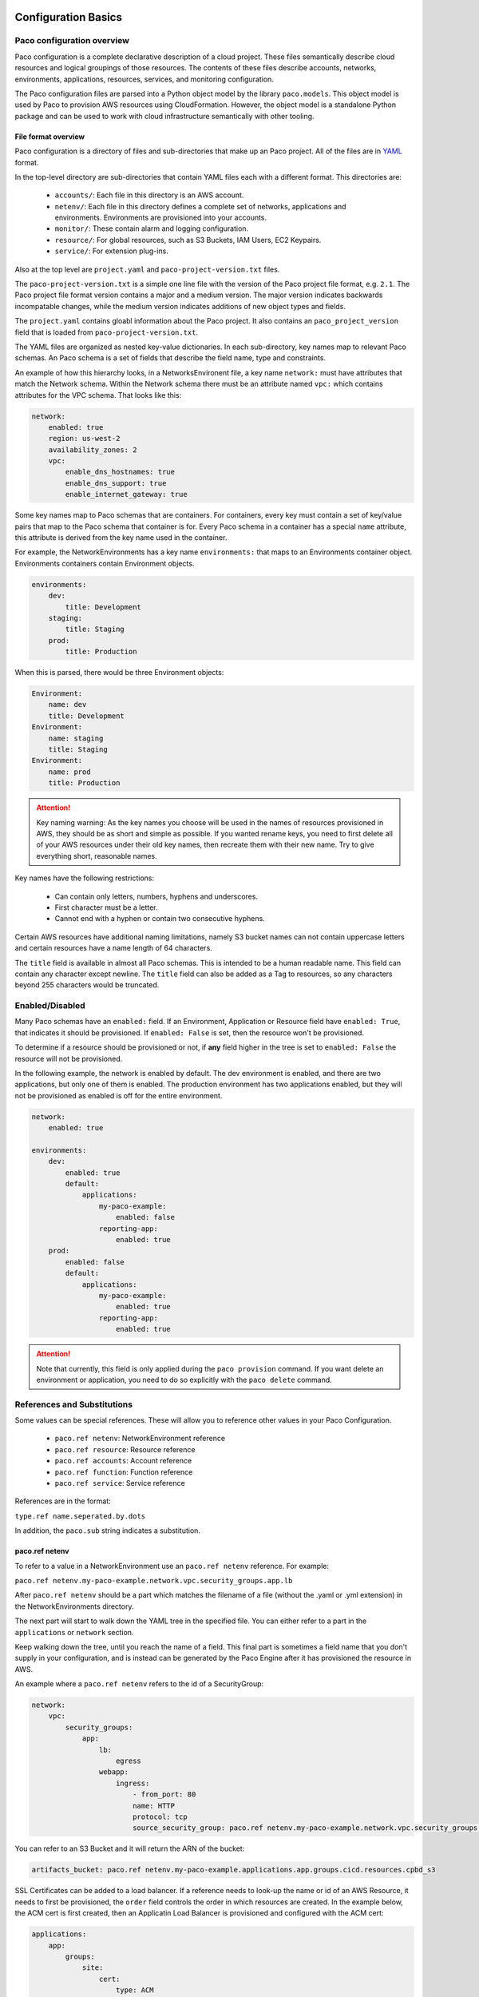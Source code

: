 
.. _paco-config:

********************
Configuration Basics
********************

Paco configuration overview
===========================

Paco configuration is a complete declarative description of a cloud project.
These files semantically describe cloud resources and logical groupings of those
resources. The contents of these files describe accounts, networks, environments, applications,
resources, services, and monitoring configuration.

The Paco configuration files are parsed into a Python object model by the library
``paco.models``. This object model is used by Paco to provision
AWS resources using CloudFormation. However, the object model is a standalone
Python package and can be used to work with cloud infrastructure semantically
with other tooling.


File format overview
--------------------

Paco configuration is a directory of files and sub-directories that
make up an Paco project. All of the files are in YAML_ format.

In the top-level directory are sub-directories that contain YAML
files each with a different format. This directories are:

  * ``accounts/``: Each file in this directory is an AWS account.

  * ``netenv/``: Each file in this directory defines a complete set of networks, applications and environments.
    Environments are provisioned into your accounts.

  * ``monitor/``: These contain alarm and logging configuration.

  * ``resource/``: For global resources, such as S3 Buckets, IAM Users, EC2 Keypairs.

  * ``service/``: For extension plug-ins.

Also at the top level are ``project.yaml`` and ``paco-project-version.txt`` files.

The ``paco-project-version.txt`` is a simple one line file with the version of the Paco project
file format, e.g. ``2.1``. The Paco project file format version contains a major and a medium
version. The major version indicates backwards incompatable changes, while the medium
version indicates additions of new object types and fields.

The ``project.yaml`` contains gloabl information about the Paco project. It also contains
an ``paco_project_version`` field that is loaded from ``paco-project-version.txt``.

The YAML files are organized as nested key-value dictionaries. In each sub-directory,
key names map to relevant Paco schemas. An Paco schema is a set of fields that describe
the field name, type and constraints.

An example of how this hierarchy looks, in a NetworksEnvironent file, a key name ``network:``
must have attributes that match the Network schema. Within the Network schema there must be
an attribute named ``vpc:`` which contains attributes for the VPC schema. That looks like this:

.. code-block:: yaml

    network:
        enabled: true
        region: us-west-2
        availability_zones: 2
        vpc:
            enable_dns_hostnames: true
            enable_dns_support: true
            enable_internet_gateway: true

Some key names map to Paco schemas that are containers. For containers, every key must contain
a set of key/value pairs that map to the Paco schema that container is for.
Every Paco schema in a container has a special ``name`` attribute, this attribute is derived
from the key name used in the container.

For example, the NetworkEnvironments has a key name ``environments:`` that maps
to an Environments container object. Environments containers contain Environment objects.

.. code-block:: yaml

    environments:
        dev:
            title: Development
        staging:
            title: Staging
        prod:
            title: Production

When this is parsed, there would be three Environment objects:

.. code-block:: text

    Environment:
        name: dev
        title: Development
    Environment:
        name: staging
        title: Staging
    Environment:
        name: prod
        title: Production

.. Attention:: Key naming warning: As the key names you choose will be used in the names of
    resources provisioned in AWS, they should be as short and simple as possible. If you wanted
    rename keys, you need to first delete all of your AWS resources under their old key names,
    then recreate them with their new name. Try to give everything short, reasonable names.

Key names have the following restrictions:

  * Can contain only letters, numbers, hyphens and underscores.

  * First character must be a letter.

  * Cannot end with a hyphen or contain two consecutive hyphens.

Certain AWS resources have additional naming limitations, namely S3 bucket names
can not contain uppercase letters and certain resources have a name length of 64 characters.

The ``title`` field is available in almost all Paco schemas. This is intended to be
a human readable name. This field can contain any character except newline.
The ``title`` field can also be added as a Tag to resources, so any characters
beyond 255 characters would be truncated.

.. _YAML: https://docs.ansible.com/ansible/latest/reference_appendices/YAMLSyntax.html

Enabled/Disabled
================

Many Paco schemas have an ``enabled:`` field. If an Environment, Application or Resource field
have ``enabled: True``, that indicates it should be provisioned. If ``enabled: False`` is set,
then the resource won't be provisioned.

To determine if a resource should be provisioned or not, if **any** field higher in the tree
is set to ``enabled: False`` the resource will not be provisioned.

In the following example, the network is enabled by default. The dev environment is enabled,
and there are two applications, but only one of them is enabled. The production environment
has two applications enabled, but they will not be provisioned as enabled is off for the
entire environment.

.. code-block:: yaml

    network:
        enabled: true

    environments:
        dev:
            enabled: true
            default:
                applications:
                    my-paco-example:
                        enabled: false
                    reporting-app:
                        enabled: true
        prod:
            enabled: false
            default:
                applications:
                    my-paco-example:
                        enabled: true
                    reporting-app:
                        enabled: true

.. Attention:: Note that currently, this field is only applied during the ``paco provision`` command.
    If you want delete an environment or application, you need to do so explicitly with the ``paco delete`` command.

References and Substitutions
============================

Some values can be special references. These will allow you to reference other values in
your Paco Configuration.

 * ``paco.ref netenv``: NetworkEnvironment reference

 * ``paco.ref resource``: Resource reference

 * ``paco.ref accounts``: Account reference

 * ``paco.ref function``: Function reference

 * ``paco.ref service``: Service reference

References are in the format:

``type.ref name.seperated.by.dots``

In addition, the ``paco.sub`` string indicates a substitution.

paco.ref netenv
---------------

To refer to a value in a NetworkEnvironment use an ``paco.ref netenv`` reference. For example:

``paco.ref netenv.my-paco-example.network.vpc.security_groups.app.lb``

After ``paco.ref netenv`` should be a part which matches the filename of a file (without the .yaml or .yml extension)
in the NetworkEnvironments directory.

The next part will start to walk down the YAML tree in the specified file. You can
either refer to a part in the ``applications`` or ``network`` section.

Keep walking down the tree, until you reach the name of a field. This final part is sometimes
a field name that you don't supply in your configuration, and is instead can be generated
by the Paco Engine after it has provisioned the resource in AWS.

An example where a ``paco.ref netenv`` refers to the id of a SecurityGroup:

.. code-block:: yaml

    network:
        vpc:
            security_groups:
                app:
                    lb:
                        egress
                    webapp:
                        ingress:
                            - from_port: 80
                            name: HTTP
                            protocol: tcp
                            source_security_group: paco.ref netenv.my-paco-example.network.vpc.security_groups.app.lb

You can refer to an S3 Bucket and it will return the ARN of the bucket:

.. code-block:: yaml

    artifacts_bucket: paco.ref netenv.my-paco-example.applications.app.groups.cicd.resources.cpbd_s3

SSL Certificates can be added to a load balancer. If a reference needs to look-up the name or id of an AWS
Resource, it needs to first be provisioned, the ``order`` field controls the order in which resources
are created. In the example below, the ACM cert is first created, then an Applicatin Load Balancer is provisioned
and configured with the ACM cert:

.. code-block:: yaml

    applications:
        app:
            groups:
                site:
                    cert:
                        type: ACM
                        order: 1
                        domain_name: example.com
                        subject_alternative_names:
                        - '*.example.com'
                    alb:
                        type: LBApplication
                        order: 2
                        listeners:
                            - port: 80
                                protocol: HTTP
                                redirect:
                                port: 443
                                protocol: HTTPS
                            - port: 443
                                protocol: HTTPS
                                ssl_certificates:
                                - paco.ref netenv.my-paco-example.applications.app.groups.site.resources.cert


paco.ref resource
-----------------

To refer to a global resource created in the Resources directory, use an ``paco.ref resource``. For example:

``paco.ref resource.route53.example``

After the ``paco.ref resource`` the next part should matche the filename of a file
(without the .yaml or .yml extension)  in the Resources directory.
Subsequent parts will walk down the YAML in that file.

In the example below, the ``hosted_zone`` of a Route53 record is looked up.

.. code-block:: yaml

    # netenv/my-paco-example.yaml

    applications:
        app:
            groups:
                site:
                    alb:
                        dns:
                        - hosted_zone: paco.ref resource.route53.example

    # resource/Route53.yaml

    hosted_zones:
    example:
        enabled: true
        domain_name: example.com
        account: paco.ref accounts.prod


paco.ref accounts
-----------------

To refer to an AWS Account in the Accounts directory, use ``paco.ref``. For example:

``paco.ref accounts.dev``

Account references should matches the filename of a file (without the .yaml or .yml extension)
in the Accounts directory.

These are useful to override in the environments section in a NetworkEnvironment file
to control which account an environment should be deployed to:

.. code-block:: yaml

    environments:
        dev:
            network:
                aws_account: paco.ref accounts.dev

paco.ref function
-----------------

A reference dynamically resolved at runtime. For example:

``paco.ref function.aws.ec2.ami.latest.amazon-linux-2``

Currently can only look-up AMI IDs. Can be either ``aws.ec2.ami.latest.amazon-linux-2``
or ``aws.ec2.ami.latest.amazon-linux``.

.. code-block:: yaml

    web:
        type: ASG
        instance_ami: paco.ref function.aws.ec2.ami.latest.amazon-linux-2

paco.ref service
----------------

To refer to a service created in the Services directory, use an ``paco.ref service``. For example:

``paco.ref service.notification.<account>.<region>.applications.notification.groups.lambda.resources.snstopic``

Services are plug-ins that extend Paco with additional functionality. For example, custom notification, patching, back-ups
and cost optimization services could be developed and installed into an Paco application to provide custom business
functionality.

paco.sub
--------

Can be used to look-up a value and substitute the results into a templated string.


***********************
YAML Schemas and Fields
***********************

Accounts
========

AWS account information is kept in the ``Accounts/`` directory.
Each file in this directory will define one AWS account, the filename
will be the ``name`` of the account, with a .yml or .yaml extension.


Account
--------

Cloud account information

.. _Account:

.. list-table:: :guilabel:`Account`
    :widths: 15 8 4 12 15 30 10
    :header-rows: 1

    * - Field name
      - Type
      - Req?
      - Default
      - Constraints
      - Purpose
      - Base Schema
    * - enabled
      - Boolean
      - .. fa:: times
      - False
      - Could be deployed to AWS
      - Enabled
      - Deployable
    * - title
      - String
      - .. fa:: times
      - 
      - 
      - Title
      - Title
    * - account_id
      - String
      - .. fa:: times
      - 
      - Can only contain digits.
      - Account ID
      - Account
    * - account_type
      - String
      - .. fa:: times
      - AWS
      - Supported types: 'AWS'
      - Account Type
      - Account
    * - admin_delegate_role_name
      - String
      - .. fa:: times
      - 
      - 
      - Administrator delegate IAM Role name for the account
      - Account
    * - admin_iam_users
      - Container of AdminIAMUser_ Paco schemas
      - .. fa:: times
      - 
      - 
      - Admin IAM Users
      - Account
    * - is_master
      - Boolean
      - .. fa:: times
      - False
      - 
      - Boolean indicating if this a Master account
      - Account
    * - organization_account_ids
      - List of Strings
      - .. fa:: times
      - 
      - Each string in the list must contain only digits.
      - A list of account ids to add to the Master account's AWS Organization
      - Account
    * - region
      - String
      - .. fa:: check
      - no-region-set
      - Must be a valid AWS Region name
      - Region to install AWS Account specific resources
      - Account
    * - root_email
      - String
      - .. fa:: check
      - 
      - Must be a valid email address.
      - The email address for the root user of this account
      - Account



AdminIAMUser
-------------

An AWS Account Administerator IAM User

.. _AdminIAMUser:

.. list-table:: :guilabel:`AdminIAMUser`
    :widths: 15 8 4 12 15 30 10
    :header-rows: 1

    * - Field name
      - Type
      - Req?
      - Default
      - Constraints
      - Purpose
      - Base Schema
    * - enabled
      - Boolean
      - .. fa:: times
      - False
      - Could be deployed to AWS
      - Enabled
      - Deployable
    * - username
      - String
      - .. fa:: times
      - 
      - 
      - IAM Username
      - AdminIAMUser


NetworkEnvironments
===================

NetworkEnvironments are the center of the show. Each file in the
``NetworkEnvironments`` directory can contain information about
networks, applications and environments. These files define how
applications are deployed into networks, what kind of monitoring
and logging the applications have, and which environments they are in.

These files are hierarchical. They can nest many levels deep. At each
node in the hierarchy a different config type is required. At the top level
there must be three key names, ``network:``, ``applications:`` and ``environments:``.
The ``network:`` must contain a key/value pairs that match a NetworkEnvironment Paco schema.
The ``applications:`` and ``environments:`` are containers that hold Application
and Environment Paco schemas.

.. code-block:: yaml

    network:
        availability_zones: 2
        enabled: true
        region: us-west-2
        # more network YAML here ...

    applications:
        my-paco-app:
            managed_updates: true
            # more application YAML here ...
        reporting-app:
            managed_updates: false
            # more application YAML here ...

    environments:
        dev:
            title: Development Environment
            # more environment YAML here ...
        prod:
            title: Production Environment
            # more environment YAML here ...

The network and applications configuration is intended to describe a complete default configuration - this configuration
does not get direclty provisioned to the cloud though - think of it as templated configuration. Environments are where
cloud resources are declared to be provisioned. Environments stamp the default network configuration and declare it should
be provisioned into specific account. Applications are then named in Environments, to indicate that the default application
configuration should be copied into that environment's network.

In environments, any of the default configuration can be overridden. This could be used for running a smaller instance size
in the dev environment than the production environment, applying detailed monitoring metrics to a production environment,
or specifying a different git branch name for a CI/CD for each environment.

Network
=======

The network config type defines a complete logical network: VPCs, Subnets, Route Tables, Network Gateways. The applications
defined later in this file will be deployed into networks that are built from this network template.

Networks have the following hierarchy:

.. code-block:: yaml

    network:
        # general config here ...
        vpc:
            # VPC config here ...
            nat_gateway:
                # NAT gateways container
            vpn_gateway:
                # VPN gateways container
            private_hosted_zone:
                # private hosted zone config here ...
            security_groups:
                # security groups here ...

.. Attention:: SecurityGroups is a special two level container. The first key will match the name of an application defined
    in the ``applications:`` section. The second key must match the name of a resource defined in the application.
    In addition, a SecurityGroup has egress and ingress rules that are a list of rules.

    The following example has two SecurityGroups for the application named ``my-web-app``: ``lb`` which will apply to the load
    balancer and ``webapp`` which will apply to the web server AutoScalingGroup.

    .. code-block:: yaml

        network:
            vpc:
                security_groups:
                    my-web-app:
                        lb:
                            egress:
                                - cidr_ip: 0.0.0.0/0
                                  name: ANY
                                  protocol: "-1"
                            ingress:
                                - cidr_ip: 128.128.255.255/32
                                  from_port: 443
                                  name: HTTPS
                                  protocol: tcp
                                  to_port: 443
                                - cidr_ip: 128.128.255.255/32
                                  from_port: 80
                                  name: HTTP
                                  protocol: tcp
                                  to_port: 80
                        webapp:
                            egress:
                                - cidr_ip: 0.0.0.0/0
                                  name: ANY
                                  protocol: "-1"
                            ingress:
                                - from_port: 80
                                  name: HTTP
                                  protocol: tcp
                                  source_security_group: paco.ref netenv.my-paco-example.network.vpc.security_groups.app.lb
                                  to_port: 80


Network
--------



.. _Network:

.. list-table:: :guilabel:`Network` |bars| Container where the keys are the ``name`` field.
    :widths: 15 8 4 12 15 30 10
    :header-rows: 1

    * - Field name
      - Type
      - Req?
      - Default
      - Constraints
      - Purpose
      - Base Schema
    * - enabled
      - Boolean
      - .. fa:: times
      - False
      - Could be deployed to AWS
      - Enabled
      - Deployable
    * - availability_zones
      - Int
      - .. fa:: times
      - 0
      - 
      - Availability Zones
      - NetworkEnvironment
    * - vpc
      - VPC_ Paco schema
      - .. fa:: times
      - 
      - 
      - VPC
      - NetworkEnvironment
    * - title
      - String
      - .. fa:: times
      - 
      - 
      - Title
      - Title
    * - aws_account
      - TextReference
      - .. fa:: times
      - 
      - 
      - AWS Account Reference
      - Network



VPC
----


    AWS Resource: VPC
    

.. _VPC:

.. list-table:: :guilabel:`VPC`
    :widths: 15 8 4 12 15 30 10
    :header-rows: 1

    * - Field name
      - Type
      - Req?
      - Default
      - Constraints
      - Purpose
      - Base Schema
    * - enabled
      - Boolean
      - .. fa:: times
      - False
      - Could be deployed to AWS
      - Enabled
      - Deployable
    * - title
      - String
      - .. fa:: times
      - 
      - 
      - Title
      - Title
    * - cidr
      - String
      - .. fa:: times
      - 
      - 
      - CIDR
      - VPC
    * - enable_dns_hostnames
      - Boolean
      - .. fa:: times
      - False
      - 
      - Enable DNS Hostnames
      - VPC
    * - enable_dns_support
      - Boolean
      - .. fa:: times
      - False
      - 
      - Enable DNS Support
      - VPC
    * - enable_internet_gateway
      - Boolean
      - .. fa:: times
      - False
      - 
      - Internet Gateway
      - VPC
    * - nat_gateway
      - Container of NATGateway_ Paco schemas
      - .. fa:: check
      - {}
      - 
      - NAT Gateway
      - VPC
    * - peering
      - Container of VPCPeering_ Paco schemas
      - .. fa:: times
      - 
      - 
      - VPC Peering
      - VPC
    * - private_hosted_zone
      - PrivateHostedZone_ Paco schema
      - .. fa:: times
      - 
      - 
      - Private hosted zone
      - VPC
    * - security_groups
      - Dict
      - .. fa:: times
      - {}
      - Two level deep dictionary: first key is Application name, second key is Resource name.
      - Security groups
      - VPC
    * - segments
      - Container of Segment_ Paco schemas
      - .. fa:: times
      - 
      - 
      - Segments
      - VPC
    * - vpn_gateway
      - Container of VPNGateway_ Paco schemas
      - .. fa:: check
      - {}
      - 
      - VPN Gateway
      - VPC



VPCPeering
-----------


    VPC Peering
    

.. _VPCPeering:

.. list-table:: :guilabel:`VPCPeering`
    :widths: 15 8 4 12 15 30 10
    :header-rows: 1

    * - Field name
      - Type
      - Req?
      - Default
      - Constraints
      - Purpose
      - Base Schema
    * - enabled
      - Boolean
      - .. fa:: times
      - False
      - Could be deployed to AWS
      - Enabled
      - Deployable
    * - title
      - String
      - .. fa:: times
      - 
      - 
      - Title
      - Title
    * - network_environment
      - TextReference
      - .. fa:: times
      - 
      - 
      - Network Environment Reference
      - VPCPeering
    * - peer_account_id
      - String
      - .. fa:: times
      - 
      - 
      - Remote peer AWS account Id
      - VPCPeering
    * - peer_region
      - String
      - .. fa:: times
      - 
      - 
      - Remote peer AWS region
      - VPCPeering
    * - peer_role_name
      - String
      - .. fa:: times
      - 
      - 
      - Remote peer role name
      - VPCPeering
    * - peer_vpcid
      - String
      - .. fa:: times
      - 
      - 
      - Remote peer VPC Id
      - VPCPeering
    * - routing
      - List of VPCPeeringRoute_ Paco schemas
      - .. fa:: check
      - 
      - 
      - Peering routes
      - VPCPeering



VPCPeeringRoute
----------------


    VPC Peering Route
    

.. _VPCPeeringRoute:

.. list-table:: :guilabel:`VPCPeeringRoute`
    :widths: 15 8 4 12 15 30 10
    :header-rows: 1

    * - Field name
      - Type
      - Req?
      - Default
      - Constraints
      - Purpose
      - Base Schema
    * - cidr
      - String
      - .. fa:: times
      - 
      - A valid CIDR v4 block or an empty string
      - CIDR IP
      - VPCPeeringRoute
    * - segment
      - TextReference
      - .. fa:: times
      - 
      - 
      - Segment reference
      - VPCPeeringRoute



NATGateway
-----------


    AWS Resource: NAT Gateway
    

.. _NATGateway:

.. list-table:: :guilabel:`NATGateway` |bars| Container where the keys are the ``name`` field.
    :widths: 15 8 4 12 15 30 10
    :header-rows: 1

    * - Field name
      - Type
      - Req?
      - Default
      - Constraints
      - Purpose
      - Base Schema
    * - enabled
      - Boolean
      - .. fa:: times
      - False
      - Could be deployed to AWS
      - Enabled
      - Deployable
    * - title
      - String
      - .. fa:: times
      - 
      - 
      - Title
      - Title
    * - availability_zone
      - String
      - .. fa:: times
      - all
      - 
      - Availability Zones to launch instances in.
      - NATGateway
    * - default_route_segments
      - List of Strings
      - .. fa:: times
      - 
      - 
      - Default Route Segments
      - NATGateway
    * - ec2_instance_type
      - String
      - .. fa:: times
      - t2.nano
      - 
      - EC2 Instance Type
      - NATGateway
    * - ec2_key_pair
      - TextReference
      - .. fa:: times
      - 
      - 
      - EC2 key pair reference
      - NATGateway
    * - security_groups
      - List of Strings
      - .. fa:: times
      - 
      - 
      - Security Groups
      - NATGateway
    * - segment
      - TextReference
      - .. fa:: times
      - 
      - 
      - Segment
      - NATGateway
    * - type
      - String
      - .. fa:: times
      - Managed
      - 
      - NAT Gateway type
      - NATGateway



VPNGateway
-----------


    AWS Resource: VPN Gateway
    

.. _VPNGateway:

.. list-table:: :guilabel:`VPNGateway` |bars| Container where the keys are the ``name`` field.
    :widths: 15 8 4 12 15 30 10
    :header-rows: 1

    * - Field name
      - Type
      - Req?
      - Default
      - Constraints
      - Purpose
      - Base Schema
    * - enabled
      - Boolean
      - .. fa:: times
      - False
      - Could be deployed to AWS
      - Enabled
      - Deployable



PrivateHostedZone
------------------


    AWS Resource: Private Hosted Zone
    

.. _PrivateHostedZone:

.. list-table:: :guilabel:`PrivateHostedZone`
    :widths: 15 8 4 12 15 30 10
    :header-rows: 1

    * - Field name
      - Type
      - Req?
      - Default
      - Constraints
      - Purpose
      - Base Schema
    * - enabled
      - Boolean
      - .. fa:: times
      - False
      - Could be deployed to AWS
      - Enabled
      - Deployable
    * - name
      - String
      - .. fa:: times
      - 
      - 
      - Hosted zone name
      - PrivateHostedZone
    * - vpc_associations
      - List of Strings
      - .. fa:: times
      - 
      - 
      - List of VPC Ids
      - PrivateHostedZone



Segment
--------


    AWS Resource: Segment
    

.. _Segment:

.. list-table:: :guilabel:`Segment`
    :widths: 15 8 4 12 15 30 10
    :header-rows: 1

    * - Field name
      - Type
      - Req?
      - Default
      - Constraints
      - Purpose
      - Base Schema
    * - enabled
      - Boolean
      - .. fa:: times
      - False
      - Could be deployed to AWS
      - Enabled
      - Deployable
    * - title
      - String
      - .. fa:: times
      - 
      - 
      - Title
      - Title
    * - az1_cidr
      - String
      - .. fa:: times
      - 
      - 
      - Availability Zone 1 CIDR
      - Segment
    * - az2_cidr
      - String
      - .. fa:: times
      - 
      - 
      - Availability Zone 2 CIDR
      - Segment
    * - az3_cidr
      - String
      - .. fa:: times
      - 
      - 
      - Availability Zone 3 CIDR
      - Segment
    * - az4_cidr
      - String
      - .. fa:: times
      - 
      - 
      - Availability Zone 4 CIDR
      - Segment
    * - az5_cidr
      - String
      - .. fa:: times
      - 
      - 
      - Availability Zone 5 CIDR
      - Segment
    * - az6_cidr
      - String
      - .. fa:: times
      - 
      - 
      - Availability Zone 6 CIDR
      - Segment
    * - internet_access
      - Boolean
      - .. fa:: times
      - False
      - 
      - Internet Access
      - Segment



SecurityGroup
--------------


    AWS Resource: Security Group
    

.. _SecurityGroup:

.. list-table:: :guilabel:`SecurityGroup`
    :widths: 15 8 4 12 15 30 10
    :header-rows: 1

    * - Field name
      - Type
      - Req?
      - Default
      - Constraints
      - Purpose
      - Base Schema
    * - enabled
      - Boolean
      - .. fa:: times
      - False
      - Could be deployed to AWS
      - Enabled
      - Deployable
    * - title
      - String
      - .. fa:: times
      - 
      - 
      - Title
      - Title
    * - egress
      - List of EgressRule_ Paco schemas
      - .. fa:: times
      - 
      - Every list item must be an EgressRule
      - Egress
      - SecurityGroup
    * - group_description
      - String
      - .. fa:: times
      - 
      - Up to 255 characters in length
      - Group description
      - SecurityGroup
    * - group_name
      - String
      - .. fa:: times
      - 
      - Up to 255 characters in length. Cannot start with sg-.
      - Group name
      - SecurityGroup
    * - ingress
      - List of IngressRule_ Paco schemas
      - .. fa:: times
      - 
      - Every list item must be an IngressRule
      - Ingress
      - SecurityGroup



EgressRule
-----------

Security group egress

.. _EgressRule:

.. list-table:: :guilabel:`EgressRule`
    :widths: 15 8 4 12 15 30 10
    :header-rows: 1

    * - Field name
      - Type
      - Req?
      - Default
      - Constraints
      - Purpose
      - Base Schema
    * - name
      - String
      - .. fa:: times
      - 
      - 
      - Name
      - Name
    * - cidr_ip
      - String
      - .. fa:: times
      - 
      - A valid CIDR v4 block or an empty string
      - CIDR IP
      - SecurityGroupRule
    * - cidr_ip_v6
      - String
      - .. fa:: times
      - 
      - A valid CIDR v6 block or an empty string
      - CIDR IP v6
      - SecurityGroupRule
    * - description
      - String
      - .. fa:: times
      - 
      - Max 255 characters. Allowed characters are a-z, A-Z, 0-9, spaces, and ._-:/()#,@[]+=;{}!$*.
      - Description
      - SecurityGroupRule
    * - from_port
      - Int
      - .. fa:: times
      - -1
      - A value of -1 indicates all ICMP/ICMPv6 types. If you specify all ICMP/ICMPv6 types, you must specify all codes.
      - From port
      - SecurityGroupRule
    * - port
      - Int
      - .. fa:: times
      - -1
      - A value of -1 indicates all ICMP/ICMPv6 types. If you specify all ICMP/ICMPv6 types, you must specify all codes.
      - Port
      - SecurityGroupRule
    * - protocol
      - String
      - .. fa:: times
      - 
      - The IP protocol name (tcp, udp, icmp, icmpv6) or number.
      - IP Protocol
      - SecurityGroupRule
    * - to_port
      - Int
      - .. fa:: times
      - -1
      - A value of -1 indicates all ICMP/ICMPv6 types. If you specify all ICMP/ICMPv6 types, you must specify all codes.
      - To port
      - SecurityGroupRule
    * - destination_security_group
      - TextReference
      - .. fa:: times
      - 
      - A Paco reference to a SecurityGroup
      - Destination Security Group Reference
      - EgressRule



IngressRule
------------

Security group ingress

.. _IngressRule:

.. list-table:: :guilabel:`IngressRule`
    :widths: 15 8 4 12 15 30 10
    :header-rows: 1

    * - Field name
      - Type
      - Req?
      - Default
      - Constraints
      - Purpose
      - Base Schema
    * - name
      - String
      - .. fa:: times
      - 
      - 
      - Name
      - Name
    * - cidr_ip
      - String
      - .. fa:: times
      - 
      - A valid CIDR v4 block or an empty string
      - CIDR IP
      - SecurityGroupRule
    * - cidr_ip_v6
      - String
      - .. fa:: times
      - 
      - A valid CIDR v6 block or an empty string
      - CIDR IP v6
      - SecurityGroupRule
    * - description
      - String
      - .. fa:: times
      - 
      - Max 255 characters. Allowed characters are a-z, A-Z, 0-9, spaces, and ._-:/()#,@[]+=;{}!$*.
      - Description
      - SecurityGroupRule
    * - from_port
      - Int
      - .. fa:: times
      - -1
      - A value of -1 indicates all ICMP/ICMPv6 types. If you specify all ICMP/ICMPv6 types, you must specify all codes.
      - From port
      - SecurityGroupRule
    * - port
      - Int
      - .. fa:: times
      - -1
      - A value of -1 indicates all ICMP/ICMPv6 types. If you specify all ICMP/ICMPv6 types, you must specify all codes.
      - Port
      - SecurityGroupRule
    * - protocol
      - String
      - .. fa:: times
      - 
      - The IP protocol name (tcp, udp, icmp, icmpv6) or number.
      - IP Protocol
      - SecurityGroupRule
    * - to_port
      - Int
      - .. fa:: times
      - -1
      - A value of -1 indicates all ICMP/ICMPv6 types. If you specify all ICMP/ICMPv6 types, you must specify all codes.
      - To port
      - SecurityGroupRule
    * - source_security_group
      - TextReference
      - .. fa:: times
      - 
      - An Paco reference to a SecurityGroup
      - Source Security Group Reference
      - IngressRule


Environments
============

Environments define how actual AWS resources should be provisioned.
As Environments copy all of the defaults from ``network`` and ``applications`` config,
they can define complex cloud deployments very succinctly.

The top level environments are simply a name and a title. They are logical
groups of actual environments.

.. code-block:: yaml

    environments:

        dev:
            title: Development

        staging:
            title: Staging and QA

        prod:
            title: Production


Environments contain EnvironmentRegions. The name of an EnvironmentRegion must match
a valid AWS region name. The special ``default`` name is also available, which can be used to
override config for a whole environment, regardless of region.

The following example enables the applications named ``marketing-app`` and
``sales-app`` into all dev environments by default. In ``us-west-2`` this is
overridden and only the ``sales-app`` would be deployed there.

.. code-block:: yaml

    environments:

        dev:
            title: Development
            default:
                applications:
                    marketing-app:
                        enabled: true
                    sales-app:
                        enabled: true
            us-west-2:
                applications:
                    marketing-app:
                        enabled: false
            ca-central-1:
                enabled: true


Environment
------------


    Environment
    

.. _Environment:

.. list-table:: :guilabel:`Environment` |bars| Container where the keys are the ``name`` field.
    :widths: 15 8 4 12 15 30 10
    :header-rows: 1

    * - Field name
      - Type
      - Req?
      - Default
      - Constraints
      - Purpose
      - Base Schema
    * - title
      - String
      - .. fa:: times
      - 
      - 
      - Title
      - Title



EnvironmentDefault
-------------------


    Default values for an Environment's configuration
    

.. _EnvironmentDefault:

.. list-table:: :guilabel:`EnvironmentDefault` |bars| Container where the keys are the ``name`` field.
    :widths: 15 8 4 12 15 30 10
    :header-rows: 1

    * - Field name
      - Type
      - Req?
      - Default
      - Constraints
      - Purpose
      - Base Schema
    * - alarm_sets
      - Container of AlarmSets_ Paco schemas
      - .. fa:: times
      - 
      - 
      - Alarm Sets
      - RegionContainer
    * - title
      - String
      - .. fa:: times
      - 
      - 
      - Title
      - Title
    * - applications
      - Container of ApplicationEngines_ Paco schemas
      - .. fa:: check
      - 
      - 
      - Application container
      - EnvironmentDefault
    * - network
      - Container of Network_ Paco schemas
      - .. fa:: times
      - 
      - 
      - Network
      - EnvironmentDefault
    * - secrets_manager
      - Container of SecretsManager_ Paco schemas
      - .. fa:: times
      - 
      - 
      - Secrets Manager
      - EnvironmentDefault



EnvironmentRegion
------------------


    An actual provisioned Environment in a specific region.
    May contains overrides of the IEnvironmentDefault where needed.
    

.. _EnvironmentRegion:

.. list-table:: :guilabel:`EnvironmentRegion` |bars| Container where the keys are the ``name`` field.
    :widths: 15 8 4 12 15 30 10
    :header-rows: 1

    * - Field name
      - Type
      - Req?
      - Default
      - Constraints
      - Purpose
      - Base Schema
    * - enabled
      - Boolean
      - .. fa:: times
      - False
      - Could be deployed to AWS
      - Enabled
      - Deployable
    * - applications
      - Container of ApplicationEngines_ Paco schemas
      - .. fa:: check
      - 
      - 
      - Application container
      - EnvironmentDefault
    * - network
      - Container of Network_ Paco schemas
      - .. fa:: times
      - 
      - 
      - Network
      - EnvironmentDefault
    * - secrets_manager
      - Container of SecretsManager_ Paco schemas
      - .. fa:: times
      - 
      - 
      - Secrets Manager
      - EnvironmentDefault
    * - alarm_sets
      - Container of AlarmSets_ Paco schemas
      - .. fa:: times
      - 
      - 
      - Alarm Sets
      - RegionContainer
    * - title
      - String
      - .. fa:: times
      - 
      - 
      - Title
      - Title


Applications
============

Applications define a collection of AWS resources that work together to support a workload.

Applications specify the sets of AWS resources needed for an application workload.
Applications contain a mandatory ``groups:`` field which is container of ResrouceGroup objects.
Every AWS resource for an application must be contained in a ResourceGroup with a unique name, and every
ResourceGroup has a Resources container where each Resource is given a unique name.

.. Attention:: ResourceGroups and individual Resources both have an ``order`` field. When resources are
    created, they will be created based on the value of these ``order`` fields. First, the ResrouceGroup
    order is followed. The lowest order for a ResourceGroup will indicate that all those resources
    need to be created first, and then each Resource within a group will be created based on the order
    it is given.

In the example below, the ``groups:`` contain keys named ``cicd``, ``website`` and ``bastion``.
In turn, each ResourceGroup contains ``resources:`` with names such as ``cpbd``, ``cert`` and ``alb``.

.. code-block:: yaml

    applications:
        my-paco-app:
            enabled: true
            groups:
                cicd:
                    type: Deployment
                    resources:
                        cpbd:
                            # CodePipeline and CodeBuild CI/CD
                            type: CodePipeBuildDeploy
                            # configuration goes here ...
                website:
                    type: Application
                    resources:
                        cert:
                            type: ACM
                            # configuration goes here ...
                        alb:
                            # Application Load Balancer (ALB)
                            type: LBApplication
                            # configuration goes here ...
                        webapp:
                            # AutoScalingGroup (ASG) of web server instances
                            type: ASG
                            # configuration goes here ...
                bastion:
                    type: Bastion
                    resources:
                        instance:
                            # AutoScalingGroup (ASG) with only 1 instance (self-healing ASG)
                            type: ASG
                            # configuration goes here ...


ApplicationEngines
-------------------

A collection of Application Engines

.. _ApplicationEngines:

.. list-table:: :guilabel:`ApplicationEngines` |bars| Container where the keys are the ``name`` field.
    :widths: 15 8 4 12 15 30 10
    :header-rows: 1

    * - Field name
      - Type
      - Req?
      - Default
      - Constraints
      - Purpose
      - Base Schema
    * - title
      - String
      - .. fa:: times
      - 
      - 
      - Title
      - Title



Application
------------


    Application : An Application Engine configuration to run in a specific Environment
    

.. _Application:

.. list-table:: :guilabel:`Application` |bars| Container where the keys are the ``name`` field.
    :widths: 15 8 4 12 15 30 10
    :header-rows: 1

    * - Field name
      - Type
      - Req?
      - Default
      - Constraints
      - Purpose
      - Base Schema
    * - groups
      - Container of ResourceGroups_ Paco schemas
      - .. fa:: check
      - 
      - 
      - 
      - ApplicationEngine
    * - order
      - Int
      - .. fa:: times
      - 0
      - 
      - The order in which the application will be processed
      - ApplicationEngine
    * - dns_enabled
      - Boolean
      - .. fa:: times
      - True
      - 
      - Boolean indicating whether DNS record sets will be created.
      - DNSEnablable
    * - enabled
      - Boolean
      - .. fa:: times
      - False
      - Could be deployed to AWS
      - Enabled
      - Deployable
    * - monitoring
      - MonitorConfig_ Paco schema
      - .. fa:: times
      - 
      - 
      - 
      - Monitorable
    * - notifications
      - Container of AlarmNotifications_ Paco schemas
      - .. fa:: times
      - 
      - 
      - Alarm Notifications
      - Notifiable
    * - title
      - String
      - .. fa:: times
      - 
      - 
      - Title
      - Title



ResourceGroups
---------------

A collection of Application Resource Groups

.. _ResourceGroups:

.. list-table:: :guilabel:`ResourceGroups` |bars| Container where the keys are the ``name`` field.
    :widths: 15 8 4 12 15 30 10
    :header-rows: 1

    * - Field name
      - Type
      - Req?
      - Default
      - Constraints
      - Purpose
      - Base Schema
    * - title
      - String
      - .. fa:: times
      - 
      - 
      - Title
      - Title



ResourceGroup
--------------

A collection of Application Resources

.. _ResourceGroup:

.. list-table:: :guilabel:`ResourceGroup` |bars| Container where the keys are the ``name`` field.
    :widths: 15 8 4 12 15 30 10
    :header-rows: 1

    * - Field name
      - Type
      - Req?
      - Default
      - Constraints
      - Purpose
      - Base Schema
    * - enabled
      - Boolean
      - .. fa:: times
      - False
      - Could be deployed to AWS
      - Enabled
      - Deployable
    * - dns_enabled
      - Boolean
      - .. fa:: times
      - 
      - 
      - 
      - ResourceGroup
    * - order
      - Int
      - .. fa:: check
      - 
      - 
      - The order in which the group will be deployed
      - ResourceGroup
    * - resources
      - Container of Resources_ Paco schemas
      - .. fa:: check
      - 
      - 
      - 
      - ResourceGroup
    * - title
      - String
      - .. fa:: times
      - 
      - 
      - Title
      - ResourceGroup
    * - type
      - String
      - .. fa:: check
      - 
      - 
      - Type
      - ResourceGroup



Resources
----------

A collection of Application Resources

.. _Resources:

.. list-table:: :guilabel:`Resources` |bars| Container where the keys are the ``name`` field.
    :widths: 15 8 4 12 15 30 10
    :header-rows: 1

    * - Field name
      - Type
      - Req?
      - Default
      - Constraints
      - Purpose
      - Base Schema
    * - title
      - String
      - .. fa:: times
      - 
      - 
      - Title
      - Title



Resource
---------


    AWS Resource to support an Application
    

.. _Resource:

.. list-table:: :guilabel:`Resource`
    :widths: 15 8 4 12 15 30 10
    :header-rows: 1

    * - Field name
      - Type
      - Req?
      - Default
      - Constraints
      - Purpose
      - Base Schema
    * - dns_enabled
      - Boolean
      - .. fa:: times
      - True
      - 
      - Boolean indicating whether DNS record sets will be created.
      - DNSEnablable
    * - enabled
      - Boolean
      - .. fa:: times
      - False
      - Could be deployed to AWS
      - Enabled
      - Deployable
    * - title
      - String
      - .. fa:: times
      - 
      - 
      - Title
      - Title
    * - type
      - String
      - .. fa:: times
      - 
      - A valid AWS Resource type: ASG, LBApplication, etc.
      - Type of Resources
      - Type
    * - change_protected
      - Boolean
      - .. fa:: times
      - False
      - 
      - Boolean indicating whether this resource can be modified or not.
      - Resource
    * - order
      - Int
      - .. fa:: times
      - 0
      - 
      - The order in which the resource will be deployed
      - Resource


Application Resources
=====================

At it's heart, an Application is a collection of Resources. These are the Resources available for
applications.


ApiGatewayRestApi
------------------

An Api Gateway Rest API resource

.. _ApiGatewayRestApi:

.. list-table:: :guilabel:`ApiGatewayRestApi`
    :widths: 15 8 4 12 15 30 10
    :header-rows: 1

    * - Field name
      - Type
      - Req?
      - Default
      - Constraints
      - Purpose
      - Base Schema
    * - dns_enabled
      - Boolean
      - .. fa:: times
      - True
      - 
      - Boolean indicating whether DNS record sets will be created.
      - DNSEnablable
    * - enabled
      - Boolean
      - .. fa:: times
      - False
      - Could be deployed to AWS
      - Enabled
      - Deployable
    * - change_protected
      - Boolean
      - .. fa:: times
      - False
      - 
      - Boolean indicating whether this resource can be modified or not.
      - Resource
    * - order
      - Int
      - .. fa:: times
      - 0
      - 
      - The order in which the resource will be deployed
      - Resource
    * - title
      - String
      - .. fa:: times
      - 
      - 
      - Title
      - Title
    * - type
      - String
      - .. fa:: times
      - 
      - A valid AWS Resource type: ASG, LBApplication, etc.
      - Type of Resources
      - Type
    * - api_key_source_type
      - String
      - .. fa:: times
      - 
      - Must be one of 'HEADER' to read the API key from the X-API-Key header of a request or 'AUTHORIZER' to read the API key from the UsageIdentifierKey from a Lambda authorizer.
      - API Key Source Type
      - ApiGatewayRestApi
    * - binary_media_types
      - List of Strings
      - .. fa:: times
      - 
      - Duplicates are not allowed. Slashes must be escaped with ~1. For example, image/png would be image~1png in the BinaryMediaTypes list.
      - Binary Media Types. The list of binary media types that are supported by the RestApi resource, such as image/png or application/octet-stream. By default, RestApi supports only UTF-8-encoded text payloads.
      - ApiGatewayRestApi
    * - body
      - String
      - .. fa:: times
      - 
      - Must be valid JSON.
      - Body. An OpenAPI specification that defines a set of RESTful APIs in JSON or YAML format. For YAML templates, you can also provide the specification in YAML format.
      - ApiGatewayRestApi
    * - body_file_location
      - StringFileReference
      - .. fa:: times
      - 
      - Must be valid path to a valid JSON document.
      - Path to a file containing the Body.
      - ApiGatewayRestApi
    * - body_s3_location
      - String
      - .. fa:: times
      - 
      - Valid S3Location string to a valid JSON or YAML document.
      - The Amazon Simple Storage Service (Amazon S3) location that points to an OpenAPI file, which defines a set of RESTful APIs in JSON or YAML format.
      - ApiGatewayRestApi
    * - clone_from
      - String
      - .. fa:: times
      - 
      - 
      - CloneFrom. The ID of the RestApi resource that you want to clone.
      - ApiGatewayRestApi
    * - description
      - String
      - .. fa:: times
      - 
      - 
      - Description of the RestApi resource.
      - ApiGatewayRestApi
    * - endpoint_configuration
      - List of Strings
      - .. fa:: times
      - 
      - List of strings, each must be one of 'EDGE', 'REGIONAL', 'PRIVATE'
      - Endpoint configuration. A list of the endpoint types of the API. Use this field when creating an API. When importing an existing API, specify the endpoint configuration types using the `parameters` field.
      - ApiGatewayRestApi
    * - fail_on_warnings
      - Boolean
      - .. fa:: times
      - False
      - 
      - Indicates whether to roll back the resource if a warning occurs while API Gateway is creating the RestApi resource.
      - ApiGatewayRestApi
    * - methods
      - Container of ApiGatewayMethods_ Paco schemas
      - .. fa:: times
      - 
      - 
      - 
      - ApiGatewayRestApi
    * - minimum_compression_size
      - Int
      - .. fa:: times
      - 
      - A non-negative integer between 0 and 10485760 (10M) bytes, inclusive.
      - An integer that is used to enable compression on an API. When compression is enabled, compression or decompression is not applied on the payload if the payload size is smaller than this value. Setting it to zero allows compression for any payload size.
      - ApiGatewayRestApi
    * - models
      - Container of ApiGatewayModels_ Paco schemas
      - .. fa:: times
      - 
      - 
      - 
      - ApiGatewayRestApi
    * - parameters
      - Dict
      - .. fa:: times
      - {}
      - Dictionary of key/value pairs that are strings.
      - Parameters. Custom header parameters for the request.
      - ApiGatewayRestApi
    * - policy
      - String
      - .. fa:: times
      - 
      - Valid JSON document
      - A policy document that contains the permissions for the RestApi resource, in JSON format. To set the ARN for the policy, use the !Join intrinsic function with "" as delimiter and values of "execute-api:/" and "*".
      - ApiGatewayRestApi
    * - resources
      - Container of ApiGatewayResources_ Paco schemas
      - .. fa:: times
      - 
      - 
      - 
      - ApiGatewayRestApi
    * - stages
      - Container of ApiGatewayStages_ Paco schemas
      - .. fa:: times
      - 
      - 
      - 
      - ApiGatewayRestApi



ApiGatewayMethods
^^^^^^^^^^^^^^^^^^

Container for API Gateway Method objects

.. _ApiGatewayMethods:

.. list-table:: :guilabel:`ApiGatewayMethods` |bars| Container where the keys are the ``name`` field.
    :widths: 15 8 4 12 15 30 10
    :header-rows: 1

    * - Field name
      - Type
      - Req?
      - Default
      - Constraints
      - Purpose
      - Base Schema
    * - title
      - String
      - .. fa:: times
      - 
      - 
      - Title
      - Title



ApiGatewayModels
^^^^^^^^^^^^^^^^^

Container for API Gateway Model objects

.. _ApiGatewayModels:

.. list-table:: :guilabel:`ApiGatewayModels` |bars| Container where the keys are the ``name`` field.
    :widths: 15 8 4 12 15 30 10
    :header-rows: 1

    * - Field name
      - Type
      - Req?
      - Default
      - Constraints
      - Purpose
      - Base Schema
    * - title
      - String
      - .. fa:: times
      - 
      - 
      - Title
      - Title



ApiGatewayResources
^^^^^^^^^^^^^^^^^^^^

Container for API Gateway Resource objects

.. _ApiGatewayResources:

.. list-table:: :guilabel:`ApiGatewayResources` |bars| Container where the keys are the ``name`` field.
    :widths: 15 8 4 12 15 30 10
    :header-rows: 1

    * - Field name
      - Type
      - Req?
      - Default
      - Constraints
      - Purpose
      - Base Schema
    * - title
      - String
      - .. fa:: times
      - 
      - 
      - Title
      - Title



ApiGatewayStages
^^^^^^^^^^^^^^^^^

Container for API Gateway Stage objects

.. _ApiGatewayStages:

.. list-table:: :guilabel:`ApiGatewayStages` |bars| Container where the keys are the ``name`` field.
    :widths: 15 8 4 12 15 30 10
    :header-rows: 1

    * - Field name
      - Type
      - Req?
      - Default
      - Constraints
      - Purpose
      - Base Schema
    * - title
      - String
      - .. fa:: times
      - 
      - 
      - Title
      - Title



LBApplication
--------------


The ``LBApplication`` resource type creates an Application Load Balancer. Use load balancers to route traffic from
the internet to your web servers.

Load balancers have ``listeners`` which will accept requrests on specified ports and protocols. If a listener
uses the HTTPS protocol, it can have a Paco reference to an SSL Certificate. A listener can then either
redirect the traffic to another port/protcol or send it one of it's named ``target_groups``.

Each target group will specify it's health check configuration. To specify which resources will belong
to a target group, use the ``target_groups`` field on an ASG resource.

.. sidebar:: Prescribed Automation

    ``dns``: Creates Route 53 Record Sets that will resolve DNS records to the domain name of the load balancer.

    ``enable_access_logs``: Set to True to turn on access logs for the load balancer, and will automatically create
    an S3 Bucket with permissions for AWS to write to that bucket.

    ``access_logs_bucket``: Name an existing S3 Bucket (in the same region) instead of automatically creating a new one.
    Remember that if you supply your own S3 Bucket, you are responsible for ensuring that the bucket policy for
    it grants AWS the `s3:PutObject` permission.

.. code-block:: yaml
    :caption: Example LBApplication load balancer resource YAML

    type: LBApplication
    enabled: true
    enable_access_logs: true
    target_groups:
        api:
            health_check_interval: 30
            health_check_timeout: 10
            healthy_threshold: 2
            unhealthy_threshold: 2
            port: 3000
            protocol: HTTP
            health_check_http_code: 200
            health_check_path: /
            connection_drain_timeout: 30
    listeners:
        http:
            port: 80
            protocol: HTTP
            redirect:
                port: 443
                protocol: HTTPS
        https:
            port: 443
            protocol: HTTPS
            ssl_certificates:
                - paco.ref netenv.app.applications.app.groups.certs.resources.root
            target_group: api
    dns:
        - hosted_zone: paco.ref resource.route53.mynetenv
          domain_name: api.example.com
    scheme: internet-facing
    security_groups:
        - paco.ref netenv.app.network.vpc.security_groups.app.alb
    segment: public



.. _LBApplication:

.. list-table:: :guilabel:`LBApplication` |bars| Container where the keys are the ``name`` field.
    :widths: 15 8 4 12 15 30 10
    :header-rows: 1

    * - Field name
      - Type
      - Req?
      - Default
      - Constraints
      - Purpose
      - Base Schema
    * - dns_enabled
      - Boolean
      - .. fa:: times
      - True
      - 
      - Boolean indicating whether DNS record sets will be created.
      - DNSEnablable
    * - enabled
      - Boolean
      - .. fa:: times
      - False
      - Could be deployed to AWS
      - Enabled
      - Deployable
    * - monitoring
      - MonitorConfig_ Paco schema
      - .. fa:: times
      - 
      - 
      - 
      - Monitorable
    * - change_protected
      - Boolean
      - .. fa:: times
      - False
      - 
      - Boolean indicating whether this resource can be modified or not.
      - Resource
    * - order
      - Int
      - .. fa:: times
      - 0
      - 
      - The order in which the resource will be deployed
      - Resource
    * - title
      - String
      - .. fa:: times
      - 
      - 
      - Title
      - Title
    * - type
      - String
      - .. fa:: times
      - 
      - A valid AWS Resource type: ASG, LBApplication, etc.
      - Type of Resources
      - Type
    * - access_logs_bucket
      - TextReference
      - .. fa:: times
      - 
      - 
      - Bucket to store access logs in
      - LBApplication
    * - access_logs_prefix
      - String
      - .. fa:: times
      - 
      - 
      - Access Logs S3 Bucket prefix
      - LBApplication
    * - dns
      - List of DNS_ Paco schemas
      - .. fa:: times
      - 
      - 
      - List of DNS for the ALB
      - LBApplication
    * - enable_access_logs
      - Boolean
      - .. fa:: times
      - 
      - 
      - Write access logs to an S3 Bucket
      - LBApplication
    * - idle_timeout_secs
      - Int
      - .. fa:: times
      - 60
      - The idle timeout value, in seconds.
      - Idle timeout in seconds
      - LBApplication
    * - listeners
      - Container of Listeners_ Paco schemas
      - .. fa:: times
      - 
      - 
      - Listeners
      - LBApplication
    * - scheme
      - Choice
      - .. fa:: times
      - 
      - 
      - Scheme
      - LBApplication
    * - security_groups
      - List of Strings
      - .. fa:: times
      - 
      - 
      - Security Groups
      - LBApplication
    * - segment
      - String
      - .. fa:: times
      - 
      - 
      - Id of the segment stack
      - LBApplication
    * - target_groups
      - Container of TargetGroups_ Paco schemas
      - .. fa:: times
      - 
      - 
      - Target Groups
      - LBApplication



DNS
^^^^



.. _DNS:

.. list-table:: :guilabel:`DNS`
    :widths: 15 8 4 12 15 30 10
    :header-rows: 1

    * - Field name
      - Type
      - Req?
      - Default
      - Constraints
      - Purpose
      - Base Schema
    * - domain_name
      - TextReference
      - .. fa:: times
      - 
      - 
      - Domain name
      - DNS
    * - hosted_zone
      - TextReference
      - .. fa:: times
      - 
      - 
      - Hosted Zone Id
      - DNS
    * - ssl_certificate
      - TextReference
      - .. fa:: times
      - 
      - 
      - SSL certificate Reference
      - DNS
    * - ttl
      - Int
      - .. fa:: times
      - 300
      - 
      - TTL
      - DNS



Listener
^^^^^^^^^



.. _Listener:

.. list-table:: :guilabel:`Listener`
    :widths: 15 8 4 12 15 30 10
    :header-rows: 1

    * - Field name
      - Type
      - Req?
      - Default
      - Constraints
      - Purpose
      - Base Schema
    * - port
      - Int
      - .. fa:: times
      - 
      - 
      - Port
      - PortProtocol
    * - protocol
      - Choice
      - .. fa:: times
      - 
      - 
      - Protocol
      - PortProtocol
    * - redirect
      - PortProtocol_ Paco schema
      - .. fa:: times
      - 
      - 
      - Redirect
      - Listener
    * - rules
      - Container of ListenerRule_ Paco schemas
      - .. fa:: times
      - 
      - 
      - Container of listener rules
      - Listener
    * - ssl_certificates
      - List of Strings
      - .. fa:: times
      - 
      - 
      - List of SSL certificate References
      - Listener
    * - target_group
      - String
      - .. fa:: times
      - 
      - 
      - Target group
      - Listener



ListenerRule
^^^^^^^^^^^^^



.. _ListenerRule:

.. list-table:: :guilabel:`ListenerRule`
    :widths: 15 8 4 12 15 30 10
    :header-rows: 1

    * - Field name
      - Type
      - Req?
      - Default
      - Constraints
      - Purpose
      - Base Schema
    * - enabled
      - Boolean
      - .. fa:: times
      - False
      - Could be deployed to AWS
      - Enabled
      - Deployable
    * - host
      - String
      - .. fa:: times
      - 
      - 
      - Host header value
      - ListenerRule
    * - priority
      - Int
      - .. fa:: times
      - 1
      - 
      - Forward condition priority
      - ListenerRule
    * - redirect_host
      - String
      - .. fa:: times
      - 
      - 
      - The host to redirect to
      - ListenerRule
    * - rule_type
      - String
      - .. fa:: times
      - 
      - 
      - Type of Rule
      - ListenerRule
    * - target_group
      - String
      - .. fa:: times
      - 
      - 
      - Target group name
      - ListenerRule



PortProtocol
^^^^^^^^^^^^^

Port and Protocol

.. _PortProtocol:

.. list-table:: :guilabel:`PortProtocol`
    :widths: 15 8 4 12 15 30 10
    :header-rows: 1

    * - Field name
      - Type
      - Req?
      - Default
      - Constraints
      - Purpose
      - Base Schema
    * - port
      - Int
      - .. fa:: times
      - 
      - 
      - Port
      - PortProtocol
    * - protocol
      - Choice
      - .. fa:: times
      - 
      - 
      - Protocol
      - PortProtocol



TargetGroup
^^^^^^^^^^^^

Target Group

.. _TargetGroup:

.. list-table:: :guilabel:`TargetGroup`
    :widths: 15 8 4 12 15 30 10
    :header-rows: 1

    * - Field name
      - Type
      - Req?
      - Default
      - Constraints
      - Purpose
      - Base Schema
    * - dns_enabled
      - Boolean
      - .. fa:: times
      - True
      - 
      - Boolean indicating whether DNS record sets will be created.
      - DNSEnablable
    * - enabled
      - Boolean
      - .. fa:: times
      - False
      - Could be deployed to AWS
      - Enabled
      - Deployable
    * - port
      - Int
      - .. fa:: times
      - 
      - 
      - Port
      - PortProtocol
    * - protocol
      - Choice
      - .. fa:: times
      - 
      - 
      - Protocol
      - PortProtocol
    * - change_protected
      - Boolean
      - .. fa:: times
      - False
      - 
      - Boolean indicating whether this resource can be modified or not.
      - Resource
    * - order
      - Int
      - .. fa:: times
      - 0
      - 
      - The order in which the resource will be deployed
      - Resource
    * - title
      - String
      - .. fa:: times
      - 
      - 
      - Title
      - Title
    * - type
      - String
      - .. fa:: times
      - 
      - A valid AWS Resource type: ASG, LBApplication, etc.
      - Type of Resources
      - Type
    * - connection_drain_timeout
      - Int
      - .. fa:: times
      - 
      - 
      - Connection drain timeout
      - TargetGroup
    * - health_check_http_code
      - String
      - .. fa:: times
      - 
      - 
      - Health check HTTP codes
      - TargetGroup
    * - health_check_interval
      - Int
      - .. fa:: times
      - 
      - 
      - Health check interval
      - TargetGroup
    * - health_check_path
      - String
      - .. fa:: times
      - /
      - 
      - Health check path
      - TargetGroup
    * - health_check_timeout
      - Int
      - .. fa:: times
      - 
      - 
      - Health check timeout
      - TargetGroup
    * - healthy_threshold
      - Int
      - .. fa:: times
      - 
      - 
      - Healthy threshold
      - TargetGroup
    * - unhealthy_threshold
      - Int
      - .. fa:: times
      - 
      - 
      - Unhealthy threshold
      - TargetGroup



ASG
----


    Auto Scaling Group
    

.. _ASG:

.. list-table:: :guilabel:`ASG`
    :widths: 15 8 4 12 15 30 10
    :header-rows: 1

    * - Field name
      - Type
      - Req?
      - Default
      - Constraints
      - Purpose
      - Base Schema
    * - dns_enabled
      - Boolean
      - .. fa:: times
      - True
      - 
      - Boolean indicating whether DNS record sets will be created.
      - DNSEnablable
    * - enabled
      - Boolean
      - .. fa:: times
      - False
      - Could be deployed to AWS
      - Enabled
      - Deployable
    * - monitoring
      - MonitorConfig_ Paco schema
      - .. fa:: times
      - 
      - 
      - 
      - Monitorable
    * - change_protected
      - Boolean
      - .. fa:: times
      - False
      - 
      - Boolean indicating whether this resource can be modified or not.
      - Resource
    * - order
      - Int
      - .. fa:: times
      - 0
      - 
      - The order in which the resource will be deployed
      - Resource
    * - title
      - String
      - .. fa:: times
      - 
      - 
      - Title
      - Title
    * - type
      - String
      - .. fa:: times
      - 
      - A valid AWS Resource type: ASG, LBApplication, etc.
      - Type of Resources
      - Type
    * - associate_public_ip_address
      - Boolean
      - .. fa:: times
      - False
      - 
      - Associate Public IP Address
      - ASG
    * - availability_zone
      - String
      - .. fa:: times
      - all
      - 
      - Availability Zones to launch instances in.
      - ASG
    * - block_device_mappings
      - List of BlockDeviceMapping_ Paco schemas
      - .. fa:: times
      - 
      - 
      - Block Device Mappings
      - ASG
    * - cfn_init
      - CloudFormationInit_ Paco schema
      - .. fa:: times
      - 
      - 
      - CloudFormation Init
      - ASG
    * - cooldown_secs
      - Int
      - .. fa:: times
      - 300
      - 
      - Cooldown seconds
      - ASG
    * - desired_capacity
      - Int
      - .. fa:: times
      - 1
      - 
      - Desired capacity
      - ASG
    * - ebs_optimized
      - Boolean
      - .. fa:: times
      - False
      - 
      - EBS Optimized
      - ASG
    * - ebs_volume_mounts
      - List of EBSVolumeMount_ Paco schemas
      - .. fa:: times
      - 
      - 
      - Elastic Block Store Volume Mounts
      - ASG
    * - efs_mounts
      - List of EFSMount_ Paco schemas
      - .. fa:: times
      - 
      - 
      - Elastic Filesystem Configuration
      - ASG
    * - eip
      - TextReference
      - .. fa:: times
      - 
      - 
      - Elastic IP Reference or AllocationId
      - ASG
    * - health_check_grace_period_secs
      - Int
      - .. fa:: times
      - 300
      - 
      - Health check grace period in seconds
      - ASG
    * - health_check_type
      - String
      - .. fa:: times
      - EC2
      - Must be one of: 'EC2', 'ELB'
      - Health check type
      - ASG
    * - instance_ami
      - TextReference
      - .. fa:: times
      - 
      - 
      - Instance AMI
      - ASG
    * - instance_ami_type
      - String
      - .. fa:: times
      - amazon
      - Must be one of amazon, centos, suse, debian, ubuntu, microsoft or redhat.
      - The AMI Operating System family
      - ASG
    * - instance_iam_role
      - Role_ Paco schema
      - .. fa:: check
      - 
      - 
      - 
      - ASG
    * - instance_key_pair
      - TextReference
      - .. fa:: times
      - 
      - 
      - Instance key pair reference
      - ASG
    * - instance_monitoring
      - Boolean
      - .. fa:: times
      - False
      - 
      - Instance monitoring
      - ASG
    * - instance_type
      - String
      - .. fa:: times
      - 
      - 
      - Instance type
      - ASG
    * - launch_options
      - EC2LaunchOptions_ Paco schema
      - .. fa:: times
      - 
      - 
      - EC2 Launch Options
      - ASG
    * - lifecycle_hooks
      - Container of ASGLifecycleHooks_ Paco schemas
      - .. fa:: times
      - 
      - 
      - Lifecycle Hooks
      - ASG
    * - load_balancers
      - List of Strings
      - .. fa:: times
      - 
      - 
      - Target groups
      - ASG
    * - max_instances
      - Int
      - .. fa:: times
      - 2
      - 
      - Maximum instances
      - ASG
    * - min_instances
      - Int
      - .. fa:: times
      - 1
      - 
      - Minimum instances
      - ASG
    * - scaling_policies
      - Container of ASGScalingPolicies_ Paco schemas
      - .. fa:: times
      - 
      - 
      - Scaling Policies
      - ASG
    * - scaling_policy_cpu_average
      - Int
      - .. fa:: times
      - 0
      - 
      - Average CPU Scaling Polciy
      - ASG
    * - secrets
      - List of Strings
      - .. fa:: times
      - 
      - 
      - List of Secrets Manager References
      - ASG
    * - security_groups
      - List of Strings
      - .. fa:: times
      - 
      - 
      - Security groups
      - ASG
    * - segment
      - String
      - .. fa:: times
      - 
      - 
      - Segment
      - ASG
    * - target_groups
      - List of Strings
      - .. fa:: times
      - 
      - 
      - Target groups
      - ASG
    * - termination_policies
      - List of Strings
      - .. fa:: times
      - 
      - 
      - Terminiation policies
      - ASG
    * - update_policy_max_batch_size
      - Int
      - .. fa:: times
      - 1
      - 
      - Update policy maximum batch size
      - ASG
    * - update_policy_min_instances_in_service
      - Int
      - .. fa:: times
      - 1
      - 
      - Update policy minimum instances in service
      - ASG
    * - user_data_pre_script
      - String
      - .. fa:: times
      - 
      - 
      - User data pre-script
      - ASG
    * - user_data_script
      - String
      - .. fa:: times
      - 
      - 
      - User data script
      - ASG



ASGLifecycleHooks
^^^^^^^^^^^^^^^^^^


    Container of ASG LifecycleHOoks
    

.. _ASGLifecycleHooks:

.. list-table:: :guilabel:`ASGLifecycleHooks` |bars| Container where the keys are the ``name`` field.
    :widths: 15 8 4 12 15 30 10
    :header-rows: 1

    * - Field name
      - Type
      - Req?
      - Default
      - Constraints
      - Purpose
      - Base Schema
    * - title
      - String
      - .. fa:: times
      - 
      - 
      - Title
      - Title



ASGScalingPolicies
^^^^^^^^^^^^^^^^^^^


    Container of Auto Scaling Group Scaling Policies
    

.. _ASGScalingPolicies:

.. list-table:: :guilabel:`ASGScalingPolicies` |bars| Container where the keys are the ``name`` field.
    :widths: 15 8 4 12 15 30 10
    :header-rows: 1

    * - Field name
      - Type
      - Req?
      - Default
      - Constraints
      - Purpose
      - Base Schema
    * - title
      - String
      - .. fa:: times
      - 
      - 
      - Title
      - Title



BlockDeviceMapping
^^^^^^^^^^^^^^^^^^^



.. _BlockDeviceMapping:

.. list-table:: :guilabel:`BlockDeviceMapping`
    :widths: 15 8 4 12 15 30 10
    :header-rows: 1

    * - Field name
      - Type
      - Req?
      - Default
      - Constraints
      - Purpose
      - Base Schema
    * - device_name
      - String
      - .. fa:: check
      - 
      - 
      - The device name exposed to the EC2 instance
      - BlockDeviceMapping
    * - ebs
      - BlockDevice_ Paco schema
      - .. fa:: times
      - 
      - 
      - Amazon Ebs volume
      - BlockDeviceMapping
    * - virtual_name
      - String
      - .. fa:: times
      - 
      - The name must be in the form ephemeralX where X is a number starting from zero (0), for example, ephemeral0.
      - The name of the virtual device.
      - BlockDeviceMapping



BlockDevice
^^^^^^^^^^^^



.. _BlockDevice:

.. list-table:: :guilabel:`BlockDevice`
    :widths: 15 8 4 12 15 30 10
    :header-rows: 1

    * - Field name
      - Type
      - Req?
      - Default
      - Constraints
      - Purpose
      - Base Schema
    * - delete_on_termination
      - Boolean
      - .. fa:: times
      - True
      - 
      - Indicates whether to delete the volume when the instance is terminated.
      - BlockDevice
    * - encrypted
      - Boolean
      - .. fa:: times
      - 
      - 
      - Specifies whether the EBS volume is encrypted.
      - BlockDevice
    * - iops
      - Int
      - .. fa:: times
      - 
      - The maximum ratio of IOPS to volume size (in GiB) is 50:1, so for 5,000 provisioned IOPS, you need at least 100 GiB storage on the volume.
      - The number of I/O operations per second (IOPS) to provision for the volume.
      - BlockDevice
    * - size_gib
      - Int
      - .. fa:: times
      - 
      - This can be a number from 1-1,024 for standard, 4-16,384 for io1, 1-16,384 for gp2, and 500-16,384 for st1 and sc1.
      - The volume size, in Gibibytes (GiB).
      - BlockDevice
    * - snapshot_id
      - String
      - .. fa:: times
      - 
      - 
      - The snapshot ID of the volume to use.
      - BlockDevice
    * - volume_type
      - String
      - .. fa:: check
      - 
      - Must be one of standard, io1, gp2, st1 or sc1.
      - The volume type, which can be standard for Magnetic, io1 for Provisioned IOPS SSD, gp2 for General Purpose SSD, st1 for Throughput Optimized HDD, or sc1 for Cold HDD.
      - BlockDevice



EBSVolumeMount
^^^^^^^^^^^^^^^


    EBS Volume Mount Configuration
    

.. _EBSVolumeMount:

.. list-table:: :guilabel:`EBSVolumeMount`
    :widths: 15 8 4 12 15 30 10
    :header-rows: 1

    * - Field name
      - Type
      - Req?
      - Default
      - Constraints
      - Purpose
      - Base Schema
    * - enabled
      - Boolean
      - .. fa:: times
      - False
      - Could be deployed to AWS
      - Enabled
      - Deployable
    * - device
      - String
      - .. fa:: check
      - 
      - 
      - Device to mount the EBS Volume with.
      - EBSVolumeMount
    * - filesystem
      - String
      - .. fa:: check
      - 
      - 
      - Filesystem to mount the EBS Volume with.
      - EBSVolumeMount
    * - folder
      - String
      - .. fa:: check
      - 
      - 
      - Folder to mount the EBS Volume
      - EBSVolumeMount
    * - volume
      - TextReference
      - .. fa:: check
      - 
      - 
      - EBS Volume Resource Reference
      - EBSVolumeMount



EFSMount
^^^^^^^^^


    EFS Mount Folder and Target Configuration
    

.. _EFSMount:

.. list-table:: :guilabel:`EFSMount`
    :widths: 15 8 4 12 15 30 10
    :header-rows: 1

    * - Field name
      - Type
      - Req?
      - Default
      - Constraints
      - Purpose
      - Base Schema
    * - enabled
      - Boolean
      - .. fa:: times
      - False
      - Could be deployed to AWS
      - Enabled
      - Deployable
    * - folder
      - String
      - .. fa:: check
      - 
      - 
      - Folder to mount the EFS target
      - EFSMount
    * - target
      - TextReference
      - .. fa:: check
      - 
      - 
      - EFS Target Resource Reference
      - EFSMount



EC2LaunchOptions
^^^^^^^^^^^^^^^^^


    EC2 Launch Options
    

.. _EC2LaunchOptions:

.. list-table:: :guilabel:`EC2LaunchOptions`
    :widths: 15 8 4 12 15 30 10
    :header-rows: 1

    * - Field name
      - Type
      - Req?
      - Default
      - Constraints
      - Purpose
      - Base Schema
    * - title
      - String
      - .. fa:: times
      - 
      - 
      - Title
      - Title
    * - cfn_init_config_sets
      - List of Strings
      - .. fa:: times
      - []
      - 
      - List of cfn-init config sets
      - EC2LaunchOptions
    * - update_packages
      - Boolean
      - .. fa:: times
      - False
      - 
      - Update Distribution Packages
      - EC2LaunchOptions



CloudFormationInit
^^^^^^^^^^^^^^^^^^^



.. _CloudFormationInit:

.. list-table:: :guilabel:`CloudFormationInit`
    :widths: 15 8 4 12 15 30 10
    :header-rows: 1

    * - Field name
      - Type
      - Req?
      - Default
      - Constraints
      - Purpose
      - Base Schema
    * - title
      - String
      - .. fa:: times
      - 
      - 
      - Title
      - Title
    * - config_sets
      - Container of CloudFormationConfigSets_ Paco schemas
      - .. fa:: check
      - 
      - 
      - CloudFormation Init configSets
      - CloudFormationInit
    * - configurations
      - Container of CloudFormationConfigurations_ Paco schemas
      - .. fa:: check
      - 
      - 
      - CloudFormation Init configurations
      - CloudFormationInit
    * - parameters
      - Dict
      - .. fa:: times
      - {}
      - 
      - Parameters
      - CloudFormationInit



CloudFormationConfigSets
^^^^^^^^^^^^^^^^^^^^^^^^^



.. _CloudFormationConfigSets:

.. list-table:: :guilabel:`CloudFormationConfigSets` |bars| Container where the keys are the ``name`` field.
    :widths: 15 8 4 12 15 30 10
    :header-rows: 1

    * - Field name
      - Type
      - Req?
      - Default
      - Constraints
      - Purpose
      - Base Schema
    * - title
      - String
      - .. fa:: times
      - 
      - 
      - Title
      - Title



CloudFormationConfigurations
^^^^^^^^^^^^^^^^^^^^^^^^^^^^^



.. _CloudFormationConfigurations:

.. list-table:: :guilabel:`CloudFormationConfigurations` |bars| Container where the keys are the ``name`` field.
    :widths: 15 8 4 12 15 30 10
    :header-rows: 1

    * - Field name
      - Type
      - Req?
      - Default
      - Constraints
      - Purpose
      - Base Schema
    * - title
      - String
      - .. fa:: times
      - 
      - 
      - Title
      - Title



CodePipeBuildDeploy
--------------------


    Code Pipeline: Build and Deploy
    

.. _CodePipeBuildDeploy:

.. list-table:: :guilabel:`CodePipeBuildDeploy`
    :widths: 15 8 4 12 15 30 10
    :header-rows: 1

    * - Field name
      - Type
      - Req?
      - Default
      - Constraints
      - Purpose
      - Base Schema
    * - dns_enabled
      - Boolean
      - .. fa:: times
      - True
      - 
      - Boolean indicating whether DNS record sets will be created.
      - DNSEnablable
    * - enabled
      - Boolean
      - .. fa:: times
      - False
      - Could be deployed to AWS
      - Enabled
      - Deployable
    * - change_protected
      - Boolean
      - .. fa:: times
      - False
      - 
      - Boolean indicating whether this resource can be modified or not.
      - Resource
    * - order
      - Int
      - .. fa:: times
      - 0
      - 
      - The order in which the resource will be deployed
      - Resource
    * - title
      - String
      - .. fa:: times
      - 
      - 
      - Title
      - Title
    * - type
      - String
      - .. fa:: times
      - 
      - A valid AWS Resource type: ASG, LBApplication, etc.
      - Type of Resources
      - Type
    * - alb_target_group
      - TextReference
      - .. fa:: times
      - 
      - 
      - ALB Target Group Reference
      - CodePipeBuildDeploy
    * - artifacts_bucket
      - TextReference
      - .. fa:: times
      - 
      - 
      - Artifacts S3 Bucket Reference
      - CodePipeBuildDeploy
    * - asg
      - TextReference
      - .. fa:: times
      - 
      - 
      - ASG Reference
      - CodePipeBuildDeploy
    * - auto_rollback_enabled
      - Boolean
      - .. fa:: times
      - True
      - 
      - Automatic rollback enabled
      - CodePipeBuildDeploy
    * - codebuild_compute_type
      - String
      - .. fa:: times
      - 
      - 
      - CodeBuild Compute Type
      - CodePipeBuildDeploy
    * - codebuild_image
      - String
      - .. fa:: times
      - 
      - 
      - CodeBuild Docker Image
      - CodePipeBuildDeploy
    * - codecommit_repository
      - TextReference
      - .. fa:: times
      - 
      - 
      - CodeCommit Respository
      - CodePipeBuildDeploy
    * - cross_account_support
      - Boolean
      - .. fa:: times
      - False
      - 
      - Cross Account Support
      - CodePipeBuildDeploy
    * - data_account
      - TextReference
      - .. fa:: times
      - 
      - 
      - Data Account Reference
      - CodePipeBuildDeploy
    * - deploy_config_type
      - String
      - .. fa:: times
      - HOST_COUNT
      - 
      - Deploy Config Type
      - CodePipeBuildDeploy
    * - deploy_config_value
      - Int
      - .. fa:: times
      - 0
      - 
      - Deploy Config Value
      - CodePipeBuildDeploy
    * - deploy_instance_role
      - TextReference
      - .. fa:: times
      - 
      - 
      - Deploy Instance Role Reference
      - CodePipeBuildDeploy
    * - deploy_style_option
      - String
      - .. fa:: times
      - WITH_TRAFFIC_CONTROL
      - 
      - Deploy Style Option
      - CodePipeBuildDeploy
    * - deployment_branch_name
      - String
      - .. fa:: times
      - 
      - 
      - Deployment Branch Name
      - CodePipeBuildDeploy
    * - deployment_environment
      - String
      - .. fa:: times
      - 
      - 
      - Deployment Environment
      - CodePipeBuildDeploy
    * - elb_name
      - String
      - .. fa:: times
      - 
      - 
      - ELB Name
      - CodePipeBuildDeploy
    * - manual_approval_enabled
      - Boolean
      - .. fa:: times
      - False
      - 
      - Manual approval enabled
      - CodePipeBuildDeploy
    * - manual_approval_notification_email
      - String
      - .. fa:: times
      - 
      - 
      - Manual approval notification email
      - CodePipeBuildDeploy
    * - timeout_mins
      - Int
      - .. fa:: times
      - 60
      - 
      - Timeout in Minutes
      - CodePipeBuildDeploy
    * - tools_account
      - TextReference
      - .. fa:: times
      - 
      - 
      - Tools Account Reference
      - CodePipeBuildDeploy



AWSCertificateManager
----------------------



.. _AWSCertificateManager:

.. list-table:: :guilabel:`AWSCertificateManager`
    :widths: 15 8 4 12 15 30 10
    :header-rows: 1

    * - Field name
      - Type
      - Req?
      - Default
      - Constraints
      - Purpose
      - Base Schema
    * - dns_enabled
      - Boolean
      - .. fa:: times
      - True
      - 
      - Boolean indicating whether DNS record sets will be created.
      - DNSEnablable
    * - enabled
      - Boolean
      - .. fa:: times
      - False
      - Could be deployed to AWS
      - Enabled
      - Deployable
    * - change_protected
      - Boolean
      - .. fa:: times
      - False
      - 
      - Boolean indicating whether this resource can be modified or not.
      - Resource
    * - order
      - Int
      - .. fa:: times
      - 0
      - 
      - The order in which the resource will be deployed
      - Resource
    * - title
      - String
      - .. fa:: times
      - 
      - 
      - Title
      - Title
    * - type
      - String
      - .. fa:: times
      - 
      - A valid AWS Resource type: ASG, LBApplication, etc.
      - Type of Resources
      - Type
    * - domain_name
      - String
      - .. fa:: times
      - 
      - 
      - Domain Name
      - AWSCertificateManager
    * - external_resource
      - Boolean
      - .. fa:: times
      - False
      - 
      - Marks this resource as external to avoid creating and validating it.
      - AWSCertificateManager
    * - subject_alternative_names
      - List of Strings
      - .. fa:: times
      - 
      - 
      - Subject alternative names
      - AWSCertificateManager



CodeDeployApplication
----------------------


CodeDeploy Application

.. code-block:: yaml
    :caption: Example CodeDeployApplication resource YAML

    type: CodeDeployApplication
    order: 40
    compute_platform: "Server"
    deployment_groups:
      deployment:
        title: "My Deployment Group description"
        ignore_application_stop_failures: true
        revision_location_s3: paco.ref netenv.mynet.applications.app.groups.deploybucket
        autoscalinggroups:
          - paco.ref netenv.mynet.applications.app.groups.web



.. _CodeDeployApplication:

.. list-table:: :guilabel:`CodeDeployApplication`
    :widths: 15 8 4 12 15 30 10
    :header-rows: 1

    * - Field name
      - Type
      - Req?
      - Default
      - Constraints
      - Purpose
      - Base Schema
    * - dns_enabled
      - Boolean
      - .. fa:: times
      - True
      - 
      - Boolean indicating whether DNS record sets will be created.
      - DNSEnablable
    * - enabled
      - Boolean
      - .. fa:: times
      - False
      - Could be deployed to AWS
      - Enabled
      - Deployable
    * - change_protected
      - Boolean
      - .. fa:: times
      - False
      - 
      - Boolean indicating whether this resource can be modified or not.
      - Resource
    * - order
      - Int
      - .. fa:: times
      - 0
      - 
      - The order in which the resource will be deployed
      - Resource
    * - title
      - String
      - .. fa:: times
      - 
      - 
      - Title
      - Title
    * - type
      - String
      - .. fa:: times
      - 
      - A valid AWS Resource type: ASG, LBApplication, etc.
      - Type of Resources
      - Type
    * - compute_platform
      - String
      - .. fa:: check
      - 
      - Must be one of Lambda, Server or ECS
      - Compute Platform
      - CodeDeployApplication
    * - deployment_groups
      - Container of CodeDeployDeploymentGroups_ Paco schemas
      - .. fa:: check
      - 
      - 
      - CodeDeploy Deployment Groups
      - CodeDeployApplication



CodeDeployDeploymentGroups
^^^^^^^^^^^^^^^^^^^^^^^^^^^



.. _CodeDeployDeploymentGroups:

.. list-table:: :guilabel:`CodeDeployDeploymentGroups` |bars| Container where the keys are the ``name`` field.
    :widths: 15 8 4 12 15 30 10
    :header-rows: 1

    * - Field name
      - Type
      - Req?
      - Default
      - Constraints
      - Purpose
      - Base Schema
    * - title
      - String
      - .. fa:: times
      - 
      - 
      - Title
      - Title



CodeDeployDeploymentGroup
^^^^^^^^^^^^^^^^^^^^^^^^^^



.. _CodeDeployDeploymentGroup:

.. list-table:: :guilabel:`CodeDeployDeploymentGroup`
    :widths: 15 8 4 12 15 30 10
    :header-rows: 1

    * - Field name
      - Type
      - Req?
      - Default
      - Constraints
      - Purpose
      - Base Schema
    * - enabled
      - Boolean
      - .. fa:: times
      - False
      - Could be deployed to AWS
      - Enabled
      - Deployable
    * - title
      - String
      - .. fa:: times
      - 
      - 
      - Title
      - Title
    * - autoscalinggroups
      - List of Strings
      - .. fa:: times
      - 
      - 
      - A list of refs to  Auto Scaling groups that CodeDeploy automatically deploys revisions to when new instances are created
      - CodeDeployDeploymentGroup
    * - ignore_application_stop_failures
      - Boolean
      - .. fa:: times
      - 
      - 
      - Ignore Application Stop Failures
      - CodeDeployDeploymentGroup
    * - revision_location_s3
      - DeploymentGroupS3Location_ Paco schema
      - .. fa:: times
      - 
      - 
      - S3 Bucket revision location
      - CodeDeployDeploymentGroup
    * - role_policies
      - List of Policy_ Paco schemas
      - .. fa:: times
      - 
      - 
      - Policies to grant the deployment group role
      - CodeDeployDeploymentGroup


RDS
---

Relational Database Service (RDS) is a collection of relational databases.

There is no plain vanilla RDS type, but rather choose the type that specifies which kind of relational database
engine to use. For example, ``RDSMysql`` for MySQL on RDS or ``RDSAurora`` for an Amazon Aurora database.

If you want to use DB Parameter Groups with your RDS, then use the ``parameter_group`` field to
reference a DBParameterGroup_ resource. Keeping DB Parameter Group as a separate resource allows you
to have multiple Paramater Groups provisioned at the same time. For example, you might have both
resources for ``dbparams_performance`` and ``dbparams_debug``, allowing you to use the AWS
Console to switch between performance and debug configuration quickl in an emergency.

.. sidebar:: Prescribed Automation

  **Using Secrets Manager with RDS**

  You can set the initial password with ``master_user_password``, however this requires storing a password
  in plain-text on disk. This is fine if you have a process for changing the password after creating a database,
  however, the Paco Secrets Manager support allows you to use a ``secrets_password`` instead of the
  ``master_user_password`` field:

  .. code-block:: yaml

      type: RDSMysql
      secrets_password: paco.ref netenv.mynet.secrets_manager.app.grp.mysql

  Then in your NetworkEnvironments ``secrets_manager`` configuration you would write:

  .. code-block:: yaml

      secrets_manager:
        app: # application name
          grp: # group name
              mysql: # secret name
                enabled: true
                generate_secret_string:
                  enabled: true
                  # secret_string_template and generate_string_key must
                  # have the following values for RDS secrets
                  secret_string_template: '{"username": "admin"}'
                  generate_string_key: "password"

  This would generate a new, random password in the AWS Secrets Manager service when the database is provisioned
  and connect that password with RDS.

.. code-block:: yaml
  :caption: RDSMysql resource example

  type: RDSMysql
  order: 1
  title: "Joe's MySQL Database server"
  enabled: true
  engine_version: 5.7.26
  db_instance_type: db.t3.micro
  port: 3306
  storage_type: gp2
  storage_size_gb: 20
  storage_encrypted: true
  multi_az: true
  allow_major_version_upgrade: false
  auto_minor_version_upgrade: true
  publically_accessible: false
  master_username: root
  master_user_password: "change-me"
  backup_preferred_window: 08:00-08:30
  backup_retention_period: 7
  maintenance_preferred_window: 'sat:10:00-sat:10:30'
  license_model: "general-public-license"
  cloudwatch_logs_exports:
    - error
    - slowquery
  security_groups:
    - paco.ref netenv.mynet.network.vpc.security_groups.app.database
  segment: paco.ref netenv.mynet.network.vpc.segments.private
  primary_domain_name: database.example.internal
  primary_hosted_zone: paco.ref netenv.mynet.network.vpc.private_hosted_zone
  parameter_group: paco.ref netenv.mynet.applications.app.groups.web.resources.dbparams_performance




RDSOptionConfiguration
^^^^^^^^^^^^^^^^^^^^^^^


Option groups enable and configure features that are specific to a particular DB engine.
    

.. _RDSOptionConfiguration:

.. list-table:: :guilabel:`RDSOptionConfiguration`
    :widths: 15 8 4 12 15 30 10
    :header-rows: 1

    * - Field name
      - Type
      - Req?
      - Default
      - Constraints
      - Purpose
      - Base Schema
    * - option_name
      - String
      - .. fa:: times
      - 
      - 
      - Option Name
      - RDSOptionConfiguration
    * - option_settings
      - List of NameValuePair_ Paco schemas
      - .. fa:: times
      - 
      - 
      - List of option name value pairs.
      - RDSOptionConfiguration
    * - option_version
      - String
      - .. fa:: times
      - 
      - 
      - Option Version
      - RDSOptionConfiguration
    * - port
      - String
      - .. fa:: times
      - 
      - 
      - Port
      - RDSOptionConfiguration



NameValuePair
^^^^^^^^^^^^^^

A Name/Value pair to use for RDS Option Group configuration

.. _NameValuePair:

.. list-table:: :guilabel:`NameValuePair`
    :widths: 15 8 4 12 15 30 10
    :header-rows: 1

    * - Field name
      - Type
      - Req?
      - Default
      - Constraints
      - Purpose
      - Base Schema
    * - name
      - String
      - .. fa:: times
      - 
      - 
      - Name
      - NameValuePair
    * - value
      - String
      - .. fa:: times
      - 
      - 
      - Value
      - NameValuePair



RDSMysql
^^^^^^^^^


The RDSMysql type extends the base RDS schema with a ``multi_az`` field. When you provision a Multi-AZ DB Instance,
Amazon RDS automatically creates a primary DB Instance and synchronously replicates the data to a standby instance
in a different Availability Zone (AZ).
    

.. _RDSMysql:

.. list-table:: :guilabel:`RDSMysql`
    :widths: 15 8 4 12 15 30 10
    :header-rows: 1

    * - Field name
      - Type
      - Req?
      - Default
      - Constraints
      - Purpose
      - Base Schema
    * - dns_enabled
      - Boolean
      - .. fa:: times
      - True
      - 
      - Boolean indicating whether DNS record sets will be created.
      - DNSEnablable
    * - enabled
      - Boolean
      - .. fa:: times
      - False
      - Could be deployed to AWS
      - Enabled
      - Deployable
    * - monitoring
      - MonitorConfig_ Paco schema
      - .. fa:: times
      - 
      - 
      - 
      - Monitorable
    * - allow_major_version_upgrade
      - Boolean
      - .. fa:: times
      - 
      - 
      - Allow major version upgrades
      - RDS
    * - auto_minor_version_upgrade
      - Boolean
      - .. fa:: times
      - 
      - 
      - Automatic minor version upgrades
      - RDS
    * - backup_preferred_window
      - String
      - .. fa:: times
      - 
      - 
      - Backup Preferred Window
      - RDS
    * - backup_retention_period
      - Int
      - .. fa:: times
      - 
      - 
      - Backup Retention Period in days
      - RDS
    * - cloudwatch_logs_exports
      - List of Strings
      - .. fa:: times
      - 
      - 
      - List of CloudWatch Logs Exports
      - RDS
    * - db_instance_type
      - String
      - .. fa:: times
      - 
      - 
      - RDS Instance Type
      - RDS
    * - db_snapshot_identifier
      - String
      - .. fa:: times
      - 
      - 
      - DB Snapshot Identifier to restore from
      - RDS
    * - deletion_protection
      - Boolean
      - .. fa:: times
      - False
      - 
      - Deletion Protection
      - RDS
    * - dns
      - List of DNS_ Paco schemas
      - .. fa:: times
      - 
      - 
      - List of DNS for the RDS
      - RDS
    * - engine
      - String
      - .. fa:: times
      - 
      - 
      - RDS Engine
      - RDS
    * - engine_version
      - String
      - .. fa:: times
      - 
      - 
      - RDS Engine Version
      - RDS
    * - kms_key_id
      - TextReference
      - .. fa:: times
      - 
      - 
      - Enable Storage Encryption
      - RDS
    * - license_model
      - String
      - .. fa:: times
      - 
      - 
      - License Model
      - RDS
    * - maintenance_preferred_window
      - String
      - .. fa:: times
      - 
      - 
      - Maintenance Preferred Window
      - RDS
    * - master_user_password
      - String
      - .. fa:: times
      - 
      - 
      - Master User Password
      - RDS
    * - master_username
      - String
      - .. fa:: times
      - 
      - 
      - Master Username
      - RDS
    * - option_configurations
      - List of RDSOptionConfiguration_ Paco schemas
      - .. fa:: times
      - 
      - 
      - Option Configurations
      - RDS
    * - parameter_group
      - TextReference
      - .. fa:: times
      - 
      - 
      - RDS Parameter Group
      - RDS
    * - port
      - Int
      - .. fa:: times
      - 
      - 
      - DB Port
      - RDS
    * - primary_domain_name
      - TextReference
      - .. fa:: times
      - 
      - 
      - Primary Domain Name
      - RDS
    * - primary_hosted_zone
      - TextReference
      - .. fa:: times
      - 
      - 
      - Primary Hosted Zone
      - RDS
    * - publically_accessible
      - Boolean
      - .. fa:: times
      - 
      - 
      - Assign a Public IP address
      - RDS
    * - secrets_password
      - TextReference
      - .. fa:: times
      - 
      - 
      - Secrets Manager password
      - RDS
    * - security_groups
      - List of Strings
      - .. fa:: times
      - 
      - 
      - List of VPC Security Group Ids
      - RDS
    * - segment
      - TextReference
      - .. fa:: times
      - 
      - 
      - Segment
      - RDS
    * - storage_encrypted
      - Boolean
      - .. fa:: times
      - 
      - 
      - Enable Storage Encryption
      - RDS
    * - storage_size_gb
      - Int
      - .. fa:: times
      - 
      - 
      - DB Storage Size in Gigabytes
      - RDS
    * - storage_type
      - String
      - .. fa:: times
      - 
      - 
      - DB Storage Type
      - RDS
    * - change_protected
      - Boolean
      - .. fa:: times
      - False
      - 
      - Boolean indicating whether this resource can be modified or not.
      - Resource
    * - order
      - Int
      - .. fa:: times
      - 0
      - 
      - The order in which the resource will be deployed
      - Resource
    * - title
      - String
      - .. fa:: times
      - 
      - 
      - Title
      - Title
    * - type
      - String
      - .. fa:: times
      - 
      - A valid AWS Resource type: ASG, LBApplication, etc.
      - Type of Resources
      - Type
    * - multi_az
      - Boolean
      - .. fa:: times
      - False
      - 
      - Multiple Availability Zone deployment
      - RDSMysql



RDSAurora
^^^^^^^^^^


    RDS Aurora
    

.. _RDSAurora:

.. list-table:: :guilabel:`RDSAurora`
    :widths: 15 8 4 12 15 30 10
    :header-rows: 1

    * - Field name
      - Type
      - Req?
      - Default
      - Constraints
      - Purpose
      - Base Schema
    * - dns_enabled
      - Boolean
      - .. fa:: times
      - True
      - 
      - Boolean indicating whether DNS record sets will be created.
      - DNSEnablable
    * - enabled
      - Boolean
      - .. fa:: times
      - False
      - Could be deployed to AWS
      - Enabled
      - Deployable
    * - monitoring
      - MonitorConfig_ Paco schema
      - .. fa:: times
      - 
      - 
      - 
      - Monitorable
    * - allow_major_version_upgrade
      - Boolean
      - .. fa:: times
      - 
      - 
      - Allow major version upgrades
      - RDS
    * - auto_minor_version_upgrade
      - Boolean
      - .. fa:: times
      - 
      - 
      - Automatic minor version upgrades
      - RDS
    * - backup_preferred_window
      - String
      - .. fa:: times
      - 
      - 
      - Backup Preferred Window
      - RDS
    * - backup_retention_period
      - Int
      - .. fa:: times
      - 
      - 
      - Backup Retention Period in days
      - RDS
    * - cloudwatch_logs_exports
      - List of Strings
      - .. fa:: times
      - 
      - 
      - List of CloudWatch Logs Exports
      - RDS
    * - db_instance_type
      - String
      - .. fa:: times
      - 
      - 
      - RDS Instance Type
      - RDS
    * - db_snapshot_identifier
      - String
      - .. fa:: times
      - 
      - 
      - DB Snapshot Identifier to restore from
      - RDS
    * - deletion_protection
      - Boolean
      - .. fa:: times
      - False
      - 
      - Deletion Protection
      - RDS
    * - dns
      - List of DNS_ Paco schemas
      - .. fa:: times
      - 
      - 
      - List of DNS for the RDS
      - RDS
    * - engine
      - String
      - .. fa:: times
      - 
      - 
      - RDS Engine
      - RDS
    * - engine_version
      - String
      - .. fa:: times
      - 
      - 
      - RDS Engine Version
      - RDS
    * - kms_key_id
      - TextReference
      - .. fa:: times
      - 
      - 
      - Enable Storage Encryption
      - RDS
    * - license_model
      - String
      - .. fa:: times
      - 
      - 
      - License Model
      - RDS
    * - maintenance_preferred_window
      - String
      - .. fa:: times
      - 
      - 
      - Maintenance Preferred Window
      - RDS
    * - master_user_password
      - String
      - .. fa:: times
      - 
      - 
      - Master User Password
      - RDS
    * - master_username
      - String
      - .. fa:: times
      - 
      - 
      - Master Username
      - RDS
    * - option_configurations
      - List of RDSOptionConfiguration_ Paco schemas
      - .. fa:: times
      - 
      - 
      - Option Configurations
      - RDS
    * - parameter_group
      - TextReference
      - .. fa:: times
      - 
      - 
      - RDS Parameter Group
      - RDS
    * - port
      - Int
      - .. fa:: times
      - 
      - 
      - DB Port
      - RDS
    * - primary_domain_name
      - TextReference
      - .. fa:: times
      - 
      - 
      - Primary Domain Name
      - RDS
    * - primary_hosted_zone
      - TextReference
      - .. fa:: times
      - 
      - 
      - Primary Hosted Zone
      - RDS
    * - publically_accessible
      - Boolean
      - .. fa:: times
      - 
      - 
      - Assign a Public IP address
      - RDS
    * - secrets_password
      - TextReference
      - .. fa:: times
      - 
      - 
      - Secrets Manager password
      - RDS
    * - security_groups
      - List of Strings
      - .. fa:: times
      - 
      - 
      - List of VPC Security Group Ids
      - RDS
    * - segment
      - TextReference
      - .. fa:: times
      - 
      - 
      - Segment
      - RDS
    * - storage_encrypted
      - Boolean
      - .. fa:: times
      - 
      - 
      - Enable Storage Encryption
      - RDS
    * - storage_size_gb
      - Int
      - .. fa:: times
      - 
      - 
      - DB Storage Size in Gigabytes
      - RDS
    * - storage_type
      - String
      - .. fa:: times
      - 
      - 
      - DB Storage Type
      - RDS
    * - change_protected
      - Boolean
      - .. fa:: times
      - False
      - 
      - Boolean indicating whether this resource can be modified or not.
      - Resource
    * - order
      - Int
      - .. fa:: times
      - 0
      - 
      - The order in which the resource will be deployed
      - Resource
    * - title
      - String
      - .. fa:: times
      - 
      - 
      - Title
      - Title
    * - type
      - String
      - .. fa:: times
      - 
      - A valid AWS Resource type: ASG, LBApplication, etc.
      - Type of Resources
      - Type
    * - secondary_domain_name
      - TextReference
      - .. fa:: times
      - 
      - 
      - Secondary Domain Name
      - RDSAurora
    * - secondary_hosted_zone
      - TextReference
      - .. fa:: times
      - 
      - 
      - Secondary Hosted Zone
      - RDSAurora



DBParameterGroup
-----------------


    AWS::RDS::DBParameterGroup
    

.. _DBParameterGroup:

.. list-table:: :guilabel:`DBParameterGroup`
    :widths: 15 8 4 12 15 30 10
    :header-rows: 1

    * - Field name
      - Type
      - Req?
      - Default
      - Constraints
      - Purpose
      - Base Schema
    * - dns_enabled
      - Boolean
      - .. fa:: times
      - True
      - 
      - Boolean indicating whether DNS record sets will be created.
      - DNSEnablable
    * - enabled
      - Boolean
      - .. fa:: times
      - False
      - Could be deployed to AWS
      - Enabled
      - Deployable
    * - change_protected
      - Boolean
      - .. fa:: times
      - False
      - 
      - Boolean indicating whether this resource can be modified or not.
      - Resource
    * - order
      - Int
      - .. fa:: times
      - 0
      - 
      - The order in which the resource will be deployed
      - Resource
    * - title
      - String
      - .. fa:: times
      - 
      - 
      - Title
      - Title
    * - type
      - String
      - .. fa:: times
      - 
      - A valid AWS Resource type: ASG, LBApplication, etc.
      - Type of Resources
      - Type
    * - description
      - String
      - .. fa:: times
      - 
      - 
      - Description
      - DBParameterGroup
    * - family
      - String
      - .. fa:: check
      - 
      - 
      - Database Family
      - DBParameterGroup
    * - parameters
      - Container of DBParameters_ Paco schemas
      - .. fa:: check
      - 
      - 
      - Database Parameter set
      - DBParameterGroup



DBParameters
^^^^^^^^^^^^^

A dict of database parameters



EC2
----


    EC2 Instance
    

.. _EC2:

.. list-table:: :guilabel:`EC2`
    :widths: 15 8 4 12 15 30 10
    :header-rows: 1

    * - Field name
      - Type
      - Req?
      - Default
      - Constraints
      - Purpose
      - Base Schema
    * - dns_enabled
      - Boolean
      - .. fa:: times
      - True
      - 
      - Boolean indicating whether DNS record sets will be created.
      - DNSEnablable
    * - enabled
      - Boolean
      - .. fa:: times
      - False
      - Could be deployed to AWS
      - Enabled
      - Deployable
    * - change_protected
      - Boolean
      - .. fa:: times
      - False
      - 
      - Boolean indicating whether this resource can be modified or not.
      - Resource
    * - order
      - Int
      - .. fa:: times
      - 0
      - 
      - The order in which the resource will be deployed
      - Resource
    * - title
      - String
      - .. fa:: times
      - 
      - 
      - Title
      - Title
    * - type
      - String
      - .. fa:: times
      - 
      - A valid AWS Resource type: ASG, LBApplication, etc.
      - Type of Resources
      - Type
    * - associate_public_ip_address
      - Boolean
      - .. fa:: times
      - False
      - 
      - Associate Public IP Address
      - EC2
    * - disable_api_termination
      - Boolean
      - .. fa:: times
      - False
      - 
      - Disable API Termination
      - EC2
    * - instance_ami
      - String
      - .. fa:: times
      - 
      - 
      - Instance AMI
      - EC2
    * - instance_key_pair
      - TextReference
      - .. fa:: times
      - 
      - 
      - Instance key pair reference
      - EC2
    * - instance_type
      - String
      - .. fa:: times
      - 
      - 
      - Instance type
      - EC2
    * - private_ip_address
      - String
      - .. fa:: times
      - 
      - 
      - Private IP Address
      - EC2
    * - root_volume_size_gb
      - Int
      - .. fa:: times
      - 8
      - 
      - Root volume size GB
      - EC2
    * - security_groups
      - List of Strings
      - .. fa:: times
      - 
      - 
      - Security groups
      - EC2
    * - segment
      - String
      - .. fa:: times
      - 
      - 
      - Segment
      - EC2
    * - user_data_script
      - String
      - .. fa:: times
      - 
      - 
      - User data script
      - EC2



Lambda
-------


Lambda Functions allow you to run code without provisioning servers and only
pay for the compute time when the code is running.

For the code that the Lambda function will run, use the ``code:`` block and specify
``s3_bucket`` and ``s3_key`` to deploy the code from an S3 Bucket or use ``zipfile`` to read a local file from disk.

.. sidebar:: Prescribed Automation

    ``sdb_cache``: Create a SimpleDB Domain and IAM Policy that grants full access to that domain. Will
    also make the domain available to the Lambda function as an environment variable named ``SDB_CACHE_DOMAIN``.

    ``sns_topics``: Subscribes the Lambda to SNS Topics. For each Paco reference to an SNS Topic,
    Paco will create an SNS Topic Subscription so that the Lambda function will recieve all messages sent to that SNS Topic.
    It will also create a Lambda Permission granting that SNS Topic the ability to publish to the Lambda.

    **S3 Bucket Notification permission** Paco will check all resources in the Application for any S3 Buckets configured
    to notify this Lambda. Lambda Permissions will be created to allow those S3 Buckets to invoke the Lambda.

    **Events Rule permission** Paco will check all resources in the Application for CloudWatch Events Rule that are configured
    to notify this Lambda and create a Lambda permission to allow that Event Rule to invoke the Lambda.

.. code-block:: yaml
    :caption: Lambda function resource YAML

    type: Lambda
    enabled: true
    order: 1
    title: 'My Lambda Application'
    description: 'Checks the Widgets Service and applies updates to a Route 53 Record Set.'
    code:
        s3_bucket: my-bucket-name
        s3_key: 'myapp-1.0.zip'
    environment:
        variables:
        - key: 'VAR_ONE'
          value: 'hey now!'
        - key: 'VAR_TWO'
          value: 'Hank Kingsley'
    iam_role:
        enabled: true
        policies:
          - name: DNSRecordSet
            statement:
              - effect: Allow
                action:
                  - route53:ChangeResourceRecordSets
                resource:
                  - 'arn:aws:route53:::hostedzone/AJKDU9834DUY934'
    handler: 'myapp.lambda_handler'
    memory_size: 128
    runtime: 'python3.7'
    timeout: 900
    sns_topics:
      - paco.ref netenv.app.applications.app.groups.web.resources.snstopic
    vpc_config:
        segments:
          - paco.ref netenv.app.network.vpc.segments.public
        security_groups:
          - paco.ref netenv.app.network.vpc.security_groups.app.function



.. _Lambda:

.. list-table:: :guilabel:`Lambda`
    :widths: 15 8 4 12 15 30 10
    :header-rows: 1

    * - Field name
      - Type
      - Req?
      - Default
      - Constraints
      - Purpose
      - Base Schema
    * - dns_enabled
      - Boolean
      - .. fa:: times
      - True
      - 
      - Boolean indicating whether DNS record sets will be created.
      - DNSEnablable
    * - enabled
      - Boolean
      - .. fa:: times
      - False
      - Could be deployed to AWS
      - Enabled
      - Deployable
    * - monitoring
      - MonitorConfig_ Paco schema
      - .. fa:: times
      - 
      - 
      - 
      - Monitorable
    * - change_protected
      - Boolean
      - .. fa:: times
      - False
      - 
      - Boolean indicating whether this resource can be modified or not.
      - Resource
    * - order
      - Int
      - .. fa:: times
      - 0
      - 
      - The order in which the resource will be deployed
      - Resource
    * - title
      - String
      - .. fa:: times
      - 
      - 
      - Title
      - Title
    * - type
      - String
      - .. fa:: times
      - 
      - A valid AWS Resource type: ASG, LBApplication, etc.
      - Type of Resources
      - Type
    * - code
      - LambdaFunctionCode_ Paco schema
      - .. fa:: check
      - 
      - 
      - The function deployment package.
      - Lambda
    * - description
      - String
      - .. fa:: check
      - 
      - 
      - A description of the function.
      - Lambda
    * - environment
      - Container of LambdaEnvironment_ Paco schemas
      - .. fa:: times
      - 
      - 
      - Lambda Function Environment
      - Lambda
    * - handler
      - String
      - .. fa:: check
      - 
      - 
      - Function Handler
      - Lambda
    * - iam_role
      - Role_ Paco schema
      - .. fa:: check
      - 
      - 
      - The IAM Role this Lambda will execute as.
      - Lambda
    * - layers
      - List of Strings
      - .. fa:: check
      - 
      - Up to 5 Layer ARNs
      - Layers
      - Lambda
    * - memory_size
      - Int
      - .. fa:: times
      - 128
      - 
      - Function memory size (MB)
      - Lambda
    * - reserved_concurrent_executions
      - Int
      - .. fa:: times
      - 0
      - 
      - Reserved Concurrent Executions
      - Lambda
    * - runtime
      - String
      - .. fa:: check
      - python3.7
      - 
      - Runtime environment
      - Lambda
    * - sdb_cache
      - Boolean
      - .. fa:: times
      - False
      - 
      - SDB Cache Domain
      - Lambda
    * - sns_topics
      - List of Strings
      - .. fa:: times
      - 
      - 
      - List of SNS Topic Paco references
      - Lambda
    * - timeout
      - Int
      - .. fa:: times
      - 
      - Must be between 0 and 900 seconds.
      - Max function execution time in seconds.
      - Lambda
    * - vpc_config
      - LambdaVpcConfig_ Paco schema
      - .. fa:: times
      - 
      - 
      - Vpc Configuration
      - Lambda



LambdaFunctionCode
^^^^^^^^^^^^^^^^^^^

The deployment package for a Lambda function.

.. _LambdaFunctionCode:

.. list-table:: :guilabel:`LambdaFunctionCode`
    :widths: 15 8 4 12 15 30 10
    :header-rows: 1

    * - Field name
      - Type
      - Req?
      - Default
      - Constraints
      - Purpose
      - Base Schema
    * - s3_bucket
      - TextReference
      - .. fa:: times
      - 
      - 
      - An Amazon S3 bucket in the same AWS Region as your function
      - LambdaFunctionCode
    * - s3_key
      - String
      - .. fa:: times
      - 
      - 
      - The Amazon S3 key of the deployment package.
      - LambdaFunctionCode
    * - zipfile
      - StringFileReference
      - .. fa:: times
      - 
      - Maximum of 4096 characters.
      - The function as an external file.
      - LambdaFunctionCode



LambdaEnvironment
^^^^^^^^^^^^^^^^^^


    Lambda Environment
    

.. _LambdaEnvironment:

.. list-table:: :guilabel:`LambdaEnvironment` |bars| Container where the keys are the ``name`` field.
    :widths: 15 8 4 12 15 30 10
    :header-rows: 1

    * - Field name
      - Type
      - Req?
      - Default
      - Constraints
      - Purpose
      - Base Schema
    * - variables
      - List of LambdaVariable_ Paco schemas
      - .. fa:: times
      - 
      - 
      - Lambda Function Variables
      - LambdaEnvironment



LambdaVpcConfig
^^^^^^^^^^^^^^^^


    Lambda Environment
    

.. _LambdaVpcConfig:

.. list-table:: :guilabel:`LambdaVpcConfig`
    :widths: 15 8 4 12 15 30 10
    :header-rows: 1

    * - Field name
      - Type
      - Req?
      - Default
      - Constraints
      - Purpose
      - Base Schema
    * - title
      - String
      - .. fa:: times
      - 
      - 
      - Title
      - Title
    * - security_groups
      - List of Strings
      - .. fa:: times
      - 
      - 
      - List of VPC Security Group Ids
      - LambdaVpcConfig
    * - segments
      - List of Strings
      - .. fa:: times
      - 
      - 
      - VPC Segments to attach the function
      - LambdaVpcConfig



LambdaVariable
^^^^^^^^^^^^^^^


    Lambda Environment Variable
    

.. _LambdaVariable:

.. list-table:: :guilabel:`LambdaVariable`
    :widths: 15 8 4 12 15 30 10
    :header-rows: 1

    * - Field name
      - Type
      - Req?
      - Default
      - Constraints
      - Purpose
      - Base Schema
    * - key
      - String
      - .. fa:: check
      - 
      - 
      - Variable Name
      - LambdaVariable
    * - value
      - TextReference
      - .. fa:: check
      - 
      - 
      - Variable Value
      - LambdaVariable



ManagedPolicy
--------------


    IAM Managed Policy
    

.. _ManagedPolicy:

.. list-table:: :guilabel:`ManagedPolicy` |bars| Container where the keys are the ``name`` field.
    :widths: 15 8 4 12 15 30 10
    :header-rows: 1

    * - Field name
      - Type
      - Req?
      - Default
      - Constraints
      - Purpose
      - Base Schema
    * - enabled
      - Boolean
      - .. fa:: times
      - False
      - Could be deployed to AWS
      - Enabled
      - Deployable
    * - title
      - String
      - .. fa:: times
      - 
      - 
      - Title
      - Title
    * - path
      - String
      - .. fa:: times
      - /
      - 
      - Path
      - ManagedPolicy
    * - roles
      - List of Strings
      - .. fa:: times
      - 
      - 
      - List of Role Names
      - ManagedPolicy
    * - statement
      - List of Statement_ Paco schemas
      - .. fa:: times
      - 
      - 
      - Statements
      - ManagedPolicy
    * - users
      - List of Strings
      - .. fa:: times
      - 
      - 
      - List of IAM Users
      - ManagedPolicy



S3Bucket
---------


    S3 Bucket : A template describing an S3 Bbucket
    

.. _S3Bucket:

.. list-table:: :guilabel:`S3Bucket`
    :widths: 15 8 4 12 15 30 10
    :header-rows: 1

    * - Field name
      - Type
      - Req?
      - Default
      - Constraints
      - Purpose
      - Base Schema
    * - dns_enabled
      - Boolean
      - .. fa:: times
      - True
      - 
      - Boolean indicating whether DNS record sets will be created.
      - DNSEnablable
    * - enabled
      - Boolean
      - .. fa:: times
      - False
      - Could be deployed to AWS
      - Enabled
      - Deployable
    * - change_protected
      - Boolean
      - .. fa:: times
      - False
      - 
      - Boolean indicating whether this resource can be modified or not.
      - Resource
    * - order
      - Int
      - .. fa:: times
      - 0
      - 
      - The order in which the resource will be deployed
      - Resource
    * - title
      - String
      - .. fa:: times
      - 
      - 
      - Title
      - Title
    * - type
      - String
      - .. fa:: times
      - 
      - A valid AWS Resource type: ASG, LBApplication, etc.
      - Type of Resources
      - Type
    * - account
      - TextReference
      - .. fa:: times
      - 
      - 
      - Account Reference
      - S3Bucket
    * - bucket_name
      - String
      - .. fa:: check
      - bucket
      - A short unique name to assign the bucket.
      - Bucket Name
      - S3Bucket
    * - cloudfront_origin
      - Boolean
      - .. fa:: times
      - False
      - 
      - Creates and listens for a CloudFront Access Origin Identity
      - S3Bucket
    * - deletion_policy
      - String
      - .. fa:: times
      - delete
      - 
      - Bucket Deletion Policy
      - S3Bucket
    * - external_resource
      - Boolean
      - .. fa:: times
      - False
      - 
      - Boolean indicating whether the S3 Bucket already exists or not
      - S3Bucket
    * - notifications
      - S3NotificationConfiguration_ Paco schema
      - .. fa:: times
      - 
      - 
      - Notification configuration
      - S3Bucket
    * - policy
      - List of S3BucketPolicy_ Paco schemas
      - .. fa:: times
      - 
      - 
      - List of S3 Bucket Policies
      - S3Bucket
    * - region
      - String
      - .. fa:: times
      - 
      - 
      - Bucket region
      - S3Bucket
    * - versioning
      - Boolean
      - .. fa:: times
      - False
      - 
      - Enable Versioning on the bucket.
      - S3Bucket



S3BucketPolicy
^^^^^^^^^^^^^^^


    S3 Bucket Policy
    

.. _S3BucketPolicy:

.. list-table:: :guilabel:`S3BucketPolicy`
    :widths: 15 8 4 12 15 30 10
    :header-rows: 1

    * - Field name
      - Type
      - Req?
      - Default
      - Constraints
      - Purpose
      - Base Schema
    * - action
      - List of Strings
      - .. fa:: check
      - 
      - 
      - List of Actions
      - S3BucketPolicy
    * - aws
      - List of Strings
      - .. fa:: times
      - 
      - Either this field or the principal field must be set.
      - List of AWS Principles.
      - S3BucketPolicy
    * - condition
      - Dict
      - .. fa:: times
      - {}
      - Each Key is the Condition name and the Value must be a dictionary of request filters. e.g. { "StringEquals" : { "aws:username" : "johndoe" }}
      - Condition
      - S3BucketPolicy
    * - effect
      - String
      - .. fa:: check
      - Deny
      - Must be one of: 'Allow', 'Deny'
      - Effect
      - S3BucketPolicy
    * - principal
      - Dict
      - .. fa:: times
      - {}
      - Either this field or the aws field must be set. Key should be one of: AWS, Federated, Service or CanonicalUser. Value can be either a String or a List.
      - Prinicpals
      - S3BucketPolicy
    * - resource_suffix
      - List of Strings
      - .. fa:: check
      - 
      - 
      - List of AWS Resources Suffixes
      - S3BucketPolicy



S3LambdaConfiguration
^^^^^^^^^^^^^^^^^^^^^^



.. _S3LambdaConfiguration:

.. list-table:: :guilabel:`S3LambdaConfiguration`
    :widths: 15 8 4 12 15 30 10
    :header-rows: 1

    * - Field name
      - Type
      - Req?
      - Default
      - Constraints
      - Purpose
      - Base Schema
    * - event
      - String
      - .. fa:: times
      - 
      - Must be a supported event type: https://docs.aws.amazon.com/AmazonS3/latest/dev/NotificationHowTo.html
      - S3 bucket event for which to invoke the AWS Lambda function
      - S3LambdaConfiguration
    * - function
      - TextReference
      - .. fa:: times
      - 
      - 
      - Reference to a Lambda
      - S3LambdaConfiguration



S3NotificationConfiguration
^^^^^^^^^^^^^^^^^^^^^^^^^^^^



.. _S3NotificationConfiguration:

.. list-table:: :guilabel:`S3NotificationConfiguration`
    :widths: 15 8 4 12 15 30 10
    :header-rows: 1

    * - Field name
      - Type
      - Req?
      - Default
      - Constraints
      - Purpose
      - Base Schema
    * - lambdas
      - List of S3LambdaConfiguration_ Paco schemas
      - .. fa:: times
      - 
      - 
      - Lambda configurations
      - S3NotificationConfiguration



SNSTopic
---------


Simple Notification Service (SNS) Topic resource.

.. sidebar:: Prescribed Automation

    ``cross_account_access``: Creates an SNS Topic Policy which will grant all of the AWS Accounts in this
    Paco Project access to the ``sns.Publish`` permission for this SNS Topic.

.. code-block:: yaml
    :caption: Example SNSTopic resource YAML

    type: SNSTopic
    order: 1
    enabled: true
    display_name: "Waterbear Cloud AWS"
    cross_account_access: true
    subscriptions:
      - endpoint: http://example.com/yes
        protocol: http
      - endpoint: https://example.com/orno
        protocol: https
      - endpoint: bob@example.com
        protocol: email
      - endpoint: bob@example.com
        protocol: email-json
      - endpoint: '555-555-5555'
        protocol: sms
      - endpoint: arn:aws:sqs:us-east-2:444455556666:queue1
        protocol: sqs
      - endpoint: arn:aws:sqs:us-east-2:444455556666:queue1
        protocol: application
      - endpoint: arn:aws:lambda:us-east-1:123456789012:function:my-function
        protocol: lambda



.. _SNSTopic:

.. list-table:: :guilabel:`SNSTopic`
    :widths: 15 8 4 12 15 30 10
    :header-rows: 1

    * - Field name
      - Type
      - Req?
      - Default
      - Constraints
      - Purpose
      - Base Schema
    * - dns_enabled
      - Boolean
      - .. fa:: times
      - True
      - 
      - Boolean indicating whether DNS record sets will be created.
      - DNSEnablable
    * - enabled
      - Boolean
      - .. fa:: times
      - False
      - Could be deployed to AWS
      - Enabled
      - Deployable
    * - change_protected
      - Boolean
      - .. fa:: times
      - False
      - 
      - Boolean indicating whether this resource can be modified or not.
      - Resource
    * - order
      - Int
      - .. fa:: times
      - 0
      - 
      - The order in which the resource will be deployed
      - Resource
    * - title
      - String
      - .. fa:: times
      - 
      - 
      - Title
      - Title
    * - type
      - String
      - .. fa:: times
      - 
      - A valid AWS Resource type: ASG, LBApplication, etc.
      - Type of Resources
      - Type
    * - cross_account_access
      - Boolean
      - .. fa:: times
      - False
      - 
      - Cross-account access from all other accounts in this project.
      - SNSTopic
    * - display_name
      - String
      - .. fa:: times
      - 
      - 
      - Display name for SMS Messages
      - SNSTopic
    * - subscriptions
      - List of SNSTopicSubscription_ Paco schemas
      - .. fa:: times
      - 
      - 
      - List of SNS Topic Subscriptions
      - SNSTopic



SNSTopicSubscription
^^^^^^^^^^^^^^^^^^^^^



.. _SNSTopicSubscription:

.. list-table:: :guilabel:`SNSTopicSubscription`
    :widths: 15 8 4 12 15 30 10
    :header-rows: 1

    * - Field name
      - Type
      - Req?
      - Default
      - Constraints
      - Purpose
      - Base Schema
    * - endpoint
      - TextReference
      - .. fa:: times
      - 
      - 
      - SNS Topic Endpoint
      - SNSTopicSubscription
    * - protocol
      - String
      - .. fa:: times
      - email
      - Must be a valid SNS Topic subscription protocol: 'http', 'https', 'email', 'email-json', 'sms', 'sqs', 'application', 'lambda'.
      - Notification protocol
      - SNSTopicSubscription



CloudFront
-----------


    CloudFront CDN Configuration
    

.. _CloudFront:

.. list-table:: :guilabel:`CloudFront`
    :widths: 15 8 4 12 15 30 10
    :header-rows: 1

    * - Field name
      - Type
      - Req?
      - Default
      - Constraints
      - Purpose
      - Base Schema
    * - dns_enabled
      - Boolean
      - .. fa:: times
      - True
      - 
      - Boolean indicating whether DNS record sets will be created.
      - DNSEnablable
    * - enabled
      - Boolean
      - .. fa:: times
      - False
      - Could be deployed to AWS
      - Enabled
      - Deployable
    * - monitoring
      - MonitorConfig_ Paco schema
      - .. fa:: times
      - 
      - 
      - 
      - Monitorable
    * - change_protected
      - Boolean
      - .. fa:: times
      - False
      - 
      - Boolean indicating whether this resource can be modified or not.
      - Resource
    * - order
      - Int
      - .. fa:: times
      - 0
      - 
      - The order in which the resource will be deployed
      - Resource
    * - title
      - String
      - .. fa:: times
      - 
      - 
      - Title
      - Title
    * - type
      - String
      - .. fa:: times
      - 
      - A valid AWS Resource type: ASG, LBApplication, etc.
      - Type of Resources
      - Type
    * - cache_behaviors
      - List of CloudFrontCacheBehavior_ Paco schemas
      - .. fa:: times
      - 
      - 
      - List of Cache Behaviors
      - CloudFront
    * - custom_error_responses
      - List of CloudFrontCustomErrorResponse_ Paco schemas
      - .. fa:: times
      - 
      - 
      - List of Custom Error Responses
      - CloudFront
    * - default_cache_behavior
      - CloudFrontDefaultCacheBehavior_ Paco schema
      - .. fa:: times
      - 
      - 
      - Default Cache Behavior
      - CloudFront
    * - default_root_object
      - String
      - .. fa:: times
      - index.html
      - 
      - The default path to load from the origin.
      - CloudFront
    * - domain_aliases
      - List of DNS_ Paco schemas
      - .. fa:: times
      - 
      - 
      - List of DNS for the Distribution
      - CloudFront
    * - factory
      - Container of CloudFrontFactory_ Paco schemas
      - .. fa:: times
      - 
      - 
      - CloudFront Factory
      - CloudFront
    * - origins
      - Container of CloudFrontOrigin_ Paco schemas
      - .. fa:: times
      - 
      - 
      - Map of Origins
      - CloudFront
    * - price_class
      - String
      - .. fa:: times
      - All
      - 
      - Price Class
      - CloudFront
    * - viewer_certificate
      - CloudFrontViewerCertificate_ Paco schema
      - .. fa:: times
      - 
      - 
      - Viewer Certificate
      - CloudFront
    * - webacl_id
      - String
      - .. fa:: times
      - 
      - 
      - WAF WebACLId
      - CloudFront



CloudFrontDefaultCacheBehavior
^^^^^^^^^^^^^^^^^^^^^^^^^^^^^^^



.. _CloudFrontDefaultCacheBehavior:

.. list-table:: :guilabel:`CloudFrontDefaultCacheBehavior`
    :widths: 15 8 4 12 15 30 10
    :header-rows: 1

    * - Field name
      - Type
      - Req?
      - Default
      - Constraints
      - Purpose
      - Base Schema
    * - title
      - String
      - .. fa:: times
      - 
      - 
      - Title
      - Title
    * - allowed_methods
      - List of Strings
      - .. fa:: times
      - ['DELETE', 'GET', 'HEAD', 'OPTIONS', 'PATCH', 'POST', 'PUT']
      - 
      - List of Allowed HTTP Methods
      - CloudFrontDefaultCacheBehavior
    * - cached_methods
      - List of Strings
      - .. fa:: times
      - ['GET', 'HEAD', 'OPTIONS']
      - 
      - List of HTTP Methods to cache
      - CloudFrontDefaultCacheBehavior
    * - compress
      - Boolean
      - .. fa:: times
      - False
      - 
      - Compress certain files automatically
      - CloudFrontDefaultCacheBehavior
    * - default_ttl
      - Int
      - .. fa:: check
      - 0
      - 
      - Default TTTL
      - CloudFrontDefaultCacheBehavior
    * - forwarded_values
      - CloudFrontForwardedValues_ Paco schema
      - .. fa:: times
      - 
      - 
      - Forwarded Values
      - CloudFrontDefaultCacheBehavior
    * - target_origin
      - TextReference
      - .. fa:: check
      - 
      - 
      - Target Origin
      - CloudFrontDefaultCacheBehavior
    * - viewer_protocol_policy
      - String
      - .. fa:: check
      - redirect-to-https
      - 
      - Viewer Protocol Policy
      - CloudFrontDefaultCacheBehavior



CloudFrontCacheBehavior
^^^^^^^^^^^^^^^^^^^^^^^^



.. _CloudFrontCacheBehavior:

.. list-table:: :guilabel:`CloudFrontCacheBehavior`
    :widths: 15 8 4 12 15 30 10
    :header-rows: 1

    * - Field name
      - Type
      - Req?
      - Default
      - Constraints
      - Purpose
      - Base Schema
    * - allowed_methods
      - List of Strings
      - .. fa:: times
      - ['DELETE', 'GET', 'HEAD', 'OPTIONS', 'PATCH', 'POST', 'PUT']
      - 
      - List of Allowed HTTP Methods
      - CloudFrontDefaultCacheBehavior
    * - cached_methods
      - List of Strings
      - .. fa:: times
      - ['GET', 'HEAD', 'OPTIONS']
      - 
      - List of HTTP Methods to cache
      - CloudFrontDefaultCacheBehavior
    * - compress
      - Boolean
      - .. fa:: times
      - False
      - 
      - Compress certain files automatically
      - CloudFrontDefaultCacheBehavior
    * - default_ttl
      - Int
      - .. fa:: check
      - 0
      - 
      - Default TTTL
      - CloudFrontDefaultCacheBehavior
    * - forwarded_values
      - CloudFrontForwardedValues_ Paco schema
      - .. fa:: times
      - 
      - 
      - Forwarded Values
      - CloudFrontDefaultCacheBehavior
    * - target_origin
      - TextReference
      - .. fa:: check
      - 
      - 
      - Target Origin
      - CloudFrontDefaultCacheBehavior
    * - viewer_protocol_policy
      - String
      - .. fa:: check
      - redirect-to-https
      - 
      - Viewer Protocol Policy
      - CloudFrontDefaultCacheBehavior
    * - title
      - String
      - .. fa:: times
      - 
      - 
      - Title
      - Title
    * - path_pattern
      - String
      - .. fa:: check
      - 
      - 
      - Path Pattern
      - CloudFrontCacheBehavior



CloudFrontFactory
^^^^^^^^^^^^^^^^^^


    CloudFront Factory
    

.. _CloudFrontFactory:

.. list-table:: :guilabel:`CloudFrontFactory`
    :widths: 15 8 4 12 15 30 10
    :header-rows: 1

    * - Field name
      - Type
      - Req?
      - Default
      - Constraints
      - Purpose
      - Base Schema
    * - title
      - String
      - .. fa:: times
      - 
      - 
      - Title
      - Title
    * - domain_aliases
      - List of DNS_ Paco schemas
      - .. fa:: times
      - 
      - 
      - List of DNS for the Distribution
      - CloudFrontFactory
    * - viewer_certificate
      - CloudFrontViewerCertificate_ Paco schema
      - .. fa:: times
      - 
      - 
      - Viewer Certificate
      - CloudFrontFactory



CloudFrontOrigin
^^^^^^^^^^^^^^^^^


    CloudFront Origin Configuration
    

.. _CloudFrontOrigin:

.. list-table:: :guilabel:`CloudFrontOrigin`
    :widths: 15 8 4 12 15 30 10
    :header-rows: 1

    * - Field name
      - Type
      - Req?
      - Default
      - Constraints
      - Purpose
      - Base Schema
    * - title
      - String
      - .. fa:: times
      - 
      - 
      - Title
      - Title
    * - custom_origin_config
      - CloudFrontCustomOriginConfig_ Paco schema
      - .. fa:: times
      - 
      - 
      - Custom Origin Configuration
      - CloudFrontOrigin
    * - domain_name
      - TextReference
      - .. fa:: times
      - 
      - 
      - Origin Resource Reference
      - CloudFrontOrigin
    * - s3_bucket
      - TextReference
      - .. fa:: times
      - 
      - 
      - Origin S3 Bucket Reference
      - CloudFrontOrigin



CloudFrontCustomOriginConfig
^^^^^^^^^^^^^^^^^^^^^^^^^^^^^



.. _CloudFrontCustomOriginConfig:

.. list-table:: :guilabel:`CloudFrontCustomOriginConfig`
    :widths: 15 8 4 12 15 30 10
    :header-rows: 1

    * - Field name
      - Type
      - Req?
      - Default
      - Constraints
      - Purpose
      - Base Schema
    * - title
      - String
      - .. fa:: times
      - 
      - 
      - Title
      - Title
    * - http_port
      - Int
      - .. fa:: times
      - 
      - 
      - HTTP Port
      - CloudFrontCustomOriginConfig
    * - https_port
      - Int
      - .. fa:: times
      - 
      - 
      - HTTPS Port
      - CloudFrontCustomOriginConfig
    * - keepalive_timeout
      - Int
      - .. fa:: times
      - 5
      - 
      - HTTP Keepalive Timeout
      - CloudFrontCustomOriginConfig
    * - protocol_policy
      - String
      - .. fa:: times
      - 
      - 
      - Protocol Policy
      - CloudFrontCustomOriginConfig
    * - read_timeout
      - Int
      - .. fa:: times
      - 30
      - 
      - Read timeout
      - CloudFrontCustomOriginConfig
    * - ssl_protocols
      - List of Strings
      - .. fa:: times
      - 
      - 
      - List of SSL Protocols
      - CloudFrontCustomOriginConfig



CloudFrontCustomErrorResponse
^^^^^^^^^^^^^^^^^^^^^^^^^^^^^^



.. _CloudFrontCustomErrorResponse:

.. list-table:: :guilabel:`CloudFrontCustomErrorResponse`
    :widths: 15 8 4 12 15 30 10
    :header-rows: 1

    * - Field name
      - Type
      - Req?
      - Default
      - Constraints
      - Purpose
      - Base Schema
    * - error_caching_min_ttl
      - Int
      - .. fa:: times
      - 
      - 
      - Error Caching Min TTL
      - CloudFrontCustomErrorResponse
    * - error_code
      - Int
      - .. fa:: times
      - 
      - 
      - HTTP Error Code
      - CloudFrontCustomErrorResponse
    * - response_code
      - Int
      - .. fa:: times
      - 
      - 
      - HTTP Response Code
      - CloudFrontCustomErrorResponse
    * - response_page_path
      - String
      - .. fa:: times
      - 
      - 
      - Response Page Path
      - CloudFrontCustomErrorResponse



CloudFrontViewerCertificate
^^^^^^^^^^^^^^^^^^^^^^^^^^^^



.. _CloudFrontViewerCertificate:

.. list-table:: :guilabel:`CloudFrontViewerCertificate`
    :widths: 15 8 4 12 15 30 10
    :header-rows: 1

    * - Field name
      - Type
      - Req?
      - Default
      - Constraints
      - Purpose
      - Base Schema
    * - title
      - String
      - .. fa:: times
      - 
      - 
      - Title
      - Title
    * - certificate
      - TextReference
      - .. fa:: times
      - 
      - 
      - Certificate Reference
      - CloudFrontViewerCertificate
    * - minimum_protocol_version
      - String
      - .. fa:: times
      - TLSv1.1_2016
      - 
      - Minimum SSL Protocol Version
      - CloudFrontViewerCertificate
    * - ssl_supported_method
      - String
      - .. fa:: times
      - sni-only
      - 
      - SSL Supported Method
      - CloudFrontViewerCertificate



CloudFrontForwardedValues
^^^^^^^^^^^^^^^^^^^^^^^^^^



.. _CloudFrontForwardedValues:

.. list-table:: :guilabel:`CloudFrontForwardedValues`
    :widths: 15 8 4 12 15 30 10
    :header-rows: 1

    * - Field name
      - Type
      - Req?
      - Default
      - Constraints
      - Purpose
      - Base Schema
    * - title
      - String
      - .. fa:: times
      - 
      - 
      - Title
      - Title
    * - cookies
      - CloudFrontCookies_ Paco schema
      - .. fa:: times
      - 
      - 
      - Forward Cookies
      - CloudFrontForwardedValues
    * - headers
      - List of Strings
      - .. fa:: times
      - ['*']
      - 
      - Forward Headers
      - CloudFrontForwardedValues
    * - query_string
      - Boolean
      - .. fa:: times
      - True
      - 
      - Forward Query Strings
      - CloudFrontForwardedValues



CloudFrontCookies
^^^^^^^^^^^^^^^^^^



.. _CloudFrontCookies:

.. list-table:: :guilabel:`CloudFrontCookies`
    :widths: 15 8 4 12 15 30 10
    :header-rows: 1

    * - Field name
      - Type
      - Req?
      - Default
      - Constraints
      - Purpose
      - Base Schema
    * - title
      - String
      - .. fa:: times
      - 
      - 
      - Title
      - Title
    * - forward
      - String
      - .. fa:: times
      - all
      - 
      - Cookies Forward Action
      - CloudFrontCookies
    * - whitelisted_names
      - List of Strings
      - .. fa:: times
      - 
      - 
      - White Listed Names
      - CloudFrontCookies



ElastiCacheRedis
-----------------


    Redis ElastiCache Interface
    

.. _ElastiCacheRedis:

.. list-table:: :guilabel:`ElastiCacheRedis`
    :widths: 15 8 4 12 15 30 10
    :header-rows: 1

    * - Field name
      - Type
      - Req?
      - Default
      - Constraints
      - Purpose
      - Base Schema
    * - dns_enabled
      - Boolean
      - .. fa:: times
      - True
      - 
      - Boolean indicating whether DNS record sets will be created.
      - DNSEnablable
    * - enabled
      - Boolean
      - .. fa:: times
      - False
      - Could be deployed to AWS
      - Enabled
      - Deployable
    * - at_rest_encryption
      - Boolean
      - .. fa:: times
      - 
      - 
      - Enable encryption at rest
      - ElastiCache
    * - auto_minor_version_upgrade
      - Boolean
      - .. fa:: times
      - 
      - 
      - Enable automatic minor version upgrades
      - ElastiCache
    * - automatic_failover_enabled
      - Boolean
      - .. fa:: times
      - 
      - 
      - Specifies whether a read-only replica is automatically promoted to read/write primary if the existing primary fails
      - ElastiCache
    * - az_mode
      - String
      - .. fa:: times
      - 
      - 
      - AZ mode
      - ElastiCache
    * - cache_clusters
      - Int
      - .. fa:: times
      - 
      - 
      - Number of Cache Clusters
      - ElastiCache
    * - cache_node_type
      - String
      - .. fa:: times
      - 
      - 
      - Cache Node Instance type
      - ElastiCache
    * - description
      - String
      - .. fa:: times
      - 
      - 
      - Replication Description
      - ElastiCache
    * - engine
      - String
      - .. fa:: times
      - 
      - 
      - ElastiCache Engine
      - ElastiCache
    * - engine_version
      - String
      - .. fa:: times
      - 
      - 
      - ElastiCache Engine Version
      - ElastiCache
    * - maintenance_preferred_window
      - String
      - .. fa:: times
      - 
      - 
      - Preferred maintenance window
      - ElastiCache
    * - number_of_read_replicas
      - Int
      - .. fa:: times
      - 
      - 
      - Number of read replicas
      - ElastiCache
    * - parameter_group
      - TextReference
      - .. fa:: times
      - 
      - 
      - Parameter Group name or reference
      - ElastiCache
    * - port
      - Int
      - .. fa:: times
      - 
      - 
      - Port
      - ElastiCache
    * - security_groups
      - List of Strings
      - .. fa:: times
      - 
      - 
      - List of Security Groups
      - ElastiCache
    * - segment
      - TextReference
      - .. fa:: times
      - 
      - 
      - Segment
      - ElastiCache
    * - monitoring
      - MonitorConfig_ Paco schema
      - .. fa:: times
      - 
      - 
      - 
      - Monitorable
    * - change_protected
      - Boolean
      - .. fa:: times
      - False
      - 
      - Boolean indicating whether this resource can be modified or not.
      - Resource
    * - order
      - Int
      - .. fa:: times
      - 0
      - 
      - The order in which the resource will be deployed
      - Resource
    * - title
      - String
      - .. fa:: times
      - 
      - 
      - Title
      - Title
    * - type
      - String
      - .. fa:: times
      - 
      - A valid AWS Resource type: ASG, LBApplication, etc.
      - Type of Resources
      - Type
    * - cache_parameter_group_family
      - String
      - .. fa:: times
      - 
      - 
      - Cache Parameter Group Family
      - ElastiCacheRedis
    * - snapshot_retention_limit_days
      - Int
      - .. fa:: times
      - 
      - 
      - Snapshot Retention Limit in Days
      - ElastiCacheRedis
    * - snapshot_window
      - String
      - .. fa:: times
      - 
      - 
      - The daily time range (in UTC) during which ElastiCache begins taking a daily snapshot of your node group (shard).
      - ElastiCacheRedis



DeploymentPipeline
-------------------


    Code Pipeline: Build and Deploy
    

.. _DeploymentPipeline:

.. list-table:: :guilabel:`DeploymentPipeline`
    :widths: 15 8 4 12 15 30 10
    :header-rows: 1

    * - Field name
      - Type
      - Req?
      - Default
      - Constraints
      - Purpose
      - Base Schema
    * - dns_enabled
      - Boolean
      - .. fa:: times
      - True
      - 
      - Boolean indicating whether DNS record sets will be created.
      - DNSEnablable
    * - enabled
      - Boolean
      - .. fa:: times
      - False
      - Could be deployed to AWS
      - Enabled
      - Deployable
    * - change_protected
      - Boolean
      - .. fa:: times
      - False
      - 
      - Boolean indicating whether this resource can be modified or not.
      - Resource
    * - order
      - Int
      - .. fa:: times
      - 0
      - 
      - The order in which the resource will be deployed
      - Resource
    * - title
      - String
      - .. fa:: times
      - 
      - 
      - Title
      - Title
    * - type
      - String
      - .. fa:: times
      - 
      - A valid AWS Resource type: ASG, LBApplication, etc.
      - Type of Resources
      - Type
    * - build
      - Container of DeploymentPipelineBuildStage_ Paco schemas
      - .. fa:: times
      - 
      - 
      - Deployment Pipeline Build Stage
      - DeploymentPipeline
    * - configuration
      - DeploymentPipelineConfiguration_ Paco schema
      - .. fa:: times
      - 
      - 
      - Deployment Pipeline General Configuration
      - DeploymentPipeline
    * - deploy
      - Container of DeploymentPipelineDeployStage_ Paco schemas
      - .. fa:: times
      - 
      - 
      - Deployment Pipeline Deploy Stage
      - DeploymentPipeline
    * - source
      - Container of DeploymentPipelineSourceStage_ Paco schemas
      - .. fa:: times
      - 
      - 
      - Deployment Pipeline Source Stage
      - DeploymentPipeline



DeploymentPipelineSourceStage
^^^^^^^^^^^^^^^^^^^^^^^^^^^^^^


    A map of DeploymentPipeline source stage actions
    

.. _DeploymentPipelineSourceStage:

.. list-table:: :guilabel:`DeploymentPipelineSourceStage` |bars| Container where the keys are the ``name`` field.
    :widths: 15 8 4 12 15 30 10
    :header-rows: 1

    * - Field name
      - Type
      - Req?
      - Default
      - Constraints
      - Purpose
      - Base Schema
    * - title
      - String
      - .. fa:: times
      - 
      - 
      - Title
      - Title



DeploymentPipelineDeployStage
^^^^^^^^^^^^^^^^^^^^^^^^^^^^^^


    A map of DeploymentPipeline deploy stage actions
    

.. _DeploymentPipelineDeployStage:

.. list-table:: :guilabel:`DeploymentPipelineDeployStage` |bars| Container where the keys are the ``name`` field.
    :widths: 15 8 4 12 15 30 10
    :header-rows: 1

    * - Field name
      - Type
      - Req?
      - Default
      - Constraints
      - Purpose
      - Base Schema
    * - title
      - String
      - .. fa:: times
      - 
      - 
      - Title
      - Title



DeploymentPipelineBuildStage
^^^^^^^^^^^^^^^^^^^^^^^^^^^^^


    A map of DeploymentPipeline build stage actions
    

.. _DeploymentPipelineBuildStage:

.. list-table:: :guilabel:`DeploymentPipelineBuildStage` |bars| Container where the keys are the ``name`` field.
    :widths: 15 8 4 12 15 30 10
    :header-rows: 1

    * - Field name
      - Type
      - Req?
      - Default
      - Constraints
      - Purpose
      - Base Schema
    * - title
      - String
      - .. fa:: times
      - 
      - 
      - Title
      - Title



DeploymentPipelineDeployCodeDeploy
^^^^^^^^^^^^^^^^^^^^^^^^^^^^^^^^^^^


    CodeDeploy DeploymentPipeline Deploy Stage
    

.. _DeploymentPipelineDeployCodeDeploy:

.. list-table:: :guilabel:`DeploymentPipelineDeployCodeDeploy` |bars| Container where the keys are the ``name`` field.
    :widths: 15 8 4 12 15 30 10
    :header-rows: 1

    * - Field name
      - Type
      - Req?
      - Default
      - Constraints
      - Purpose
      - Base Schema
    * - enabled
      - Boolean
      - .. fa:: times
      - False
      - Could be deployed to AWS
      - Enabled
      - Deployable
    * - run_order
      - Int
      - .. fa:: times
      - 1
      - 
      - The order in which to run this stage
      - DeploymentPipelineStageAction
    * - type
      - String
      - .. fa:: times
      - 
      - 
      - The type of DeploymentPipeline Source Stage
      - DeploymentPipelineStageAction
    * - title
      - String
      - .. fa:: times
      - 
      - 
      - Title
      - Title
    * - alb_target_group
      - TextReference
      - .. fa:: times
      - 
      - 
      - ALB Target Group Reference
      - DeploymentPipelineDeployCodeDeploy
    * - auto_rollback_enabled
      - Boolean
      - .. fa:: check
      - True
      - 
      - Automatic rollback enabled
      - DeploymentPipelineDeployCodeDeploy
    * - auto_scaling_group
      - TextReference
      - .. fa:: times
      - 
      - 
      - ASG Reference
      - DeploymentPipelineDeployCodeDeploy
    * - deploy_instance_role
      - TextReference
      - .. fa:: times
      - 
      - 
      - Deploy Instance Role Reference
      - DeploymentPipelineDeployCodeDeploy
    * - deploy_style_option
      - String
      - .. fa:: times
      - WITH_TRAFFIC_CONTROL
      - 
      - Deploy Style Option
      - DeploymentPipelineDeployCodeDeploy
    * - elb_name
      - String
      - .. fa:: times
      - 
      - 
      - ELB Name
      - DeploymentPipelineDeployCodeDeploy
    * - minimum_healthy_hosts
      - CodeDeployMinimumHealthyHosts_ Paco schema
      - .. fa:: times
      - 
      - 
      - The minimum number of healthy instances that should be available at any time during the deployment.
      - DeploymentPipelineDeployCodeDeploy



CodeDeployMinimumHealthyHosts
^^^^^^^^^^^^^^^^^^^^^^^^^^^^^^


    CodeDeploy Minimum Healthy Hosts
    

.. _CodeDeployMinimumHealthyHosts:

.. list-table:: :guilabel:`CodeDeployMinimumHealthyHosts`
    :widths: 15 8 4 12 15 30 10
    :header-rows: 1

    * - Field name
      - Type
      - Req?
      - Default
      - Constraints
      - Purpose
      - Base Schema
    * - title
      - String
      - .. fa:: times
      - 
      - 
      - Title
      - Title
    * - type
      - String
      - .. fa:: times
      - HOST_COUNT
      - 
      - Deploy Config Type
      - CodeDeployMinimumHealthyHosts
    * - value
      - Int
      - .. fa:: times
      - 0
      - 
      - Deploy Config Value
      - CodeDeployMinimumHealthyHosts



DeploymentPipelineManualApproval
^^^^^^^^^^^^^^^^^^^^^^^^^^^^^^^^^


    ManualApproval DeploymentPipeline
    

.. _DeploymentPipelineManualApproval:

.. list-table:: :guilabel:`DeploymentPipelineManualApproval` |bars| Container where the keys are the ``name`` field.
    :widths: 15 8 4 12 15 30 10
    :header-rows: 1

    * - Field name
      - Type
      - Req?
      - Default
      - Constraints
      - Purpose
      - Base Schema
    * - enabled
      - Boolean
      - .. fa:: times
      - False
      - Could be deployed to AWS
      - Enabled
      - Deployable
    * - run_order
      - Int
      - .. fa:: times
      - 1
      - 
      - The order in which to run this stage
      - DeploymentPipelineStageAction
    * - type
      - String
      - .. fa:: times
      - 
      - 
      - The type of DeploymentPipeline Source Stage
      - DeploymentPipelineStageAction
    * - title
      - String
      - .. fa:: times
      - 
      - 
      - Title
      - Title
    * - manual_approval_notification_email
      - List of Strings
      - .. fa:: times
      - 
      - 
      - Manual Approval Notification Email List
      - DeploymentPipelineManualApproval



DeploymentPipelineDeployS3
^^^^^^^^^^^^^^^^^^^^^^^^^^^


    Amazon S3 Deployment Provider
    

.. _DeploymentPipelineDeployS3:

.. list-table:: :guilabel:`DeploymentPipelineDeployS3` |bars| Container where the keys are the ``name`` field.
    :widths: 15 8 4 12 15 30 10
    :header-rows: 1

    * - Field name
      - Type
      - Req?
      - Default
      - Constraints
      - Purpose
      - Base Schema
    * - enabled
      - Boolean
      - .. fa:: times
      - False
      - Could be deployed to AWS
      - Enabled
      - Deployable
    * - run_order
      - Int
      - .. fa:: times
      - 1
      - 
      - The order in which to run this stage
      - DeploymentPipelineStageAction
    * - type
      - String
      - .. fa:: times
      - 
      - 
      - The type of DeploymentPipeline Source Stage
      - DeploymentPipelineStageAction
    * - title
      - String
      - .. fa:: times
      - 
      - 
      - Title
      - Title
    * - bucket
      - TextReference
      - .. fa:: times
      - 
      - 
      - S3 Bucket Reference
      - DeploymentPipelineDeployS3
    * - extract
      - Boolean
      - .. fa:: times
      - True
      - 
      - Boolean indicating whether the deployment artifact will be unarchived.
      - DeploymentPipelineDeployS3
    * - object_key
      - String
      - .. fa:: times
      - 
      - 
      - S3 object key to store the deployment artifact as.
      - DeploymentPipelineDeployS3



DeploymentPipelineBuildCodeBuild
^^^^^^^^^^^^^^^^^^^^^^^^^^^^^^^^^


    CodeBuild DeploymentPipeline Build Stage
    

.. _DeploymentPipelineBuildCodeBuild:

.. list-table:: :guilabel:`DeploymentPipelineBuildCodeBuild` |bars| Container where the keys are the ``name`` field.
    :widths: 15 8 4 12 15 30 10
    :header-rows: 1

    * - Field name
      - Type
      - Req?
      - Default
      - Constraints
      - Purpose
      - Base Schema
    * - enabled
      - Boolean
      - .. fa:: times
      - False
      - Could be deployed to AWS
      - Enabled
      - Deployable
    * - run_order
      - Int
      - .. fa:: times
      - 1
      - 
      - The order in which to run this stage
      - DeploymentPipelineStageAction
    * - type
      - String
      - .. fa:: times
      - 
      - 
      - The type of DeploymentPipeline Source Stage
      - DeploymentPipelineStageAction
    * - title
      - String
      - .. fa:: times
      - 
      - 
      - Title
      - Title
    * - codebuild_compute_type
      - String
      - .. fa:: times
      - 
      - 
      - CodeBuild Compute Type
      - DeploymentPipelineBuildCodeBuild
    * - codebuild_image
      - String
      - .. fa:: times
      - 
      - 
      - CodeBuild Docker Image
      - DeploymentPipelineBuildCodeBuild
    * - deployment_environment
      - String
      - .. fa:: times
      - 
      - 
      - Deployment Environment
      - DeploymentPipelineBuildCodeBuild
    * - role_policies
      - List of Policy_ Paco schemas
      - .. fa:: times
      - 
      - 
      - Project IAM Role Policies
      - DeploymentPipelineBuildCodeBuild
    * - timeout_mins
      - Int
      - .. fa:: times
      - 60
      - 
      - Timeout in Minutes
      - DeploymentPipelineBuildCodeBuild



DeploymentPipelineSourceCodeCommit
^^^^^^^^^^^^^^^^^^^^^^^^^^^^^^^^^^^


    CodeCommit DeploymentPipeline Source Stage
    

.. _DeploymentPipelineSourceCodeCommit:

.. list-table:: :guilabel:`DeploymentPipelineSourceCodeCommit` |bars| Container where the keys are the ``name`` field.
    :widths: 15 8 4 12 15 30 10
    :header-rows: 1

    * - Field name
      - Type
      - Req?
      - Default
      - Constraints
      - Purpose
      - Base Schema
    * - enabled
      - Boolean
      - .. fa:: times
      - False
      - Could be deployed to AWS
      - Enabled
      - Deployable
    * - run_order
      - Int
      - .. fa:: times
      - 1
      - 
      - The order in which to run this stage
      - DeploymentPipelineStageAction
    * - type
      - String
      - .. fa:: times
      - 
      - 
      - The type of DeploymentPipeline Source Stage
      - DeploymentPipelineStageAction
    * - title
      - String
      - .. fa:: times
      - 
      - 
      - Title
      - Title
    * - codecommit_repository
      - TextReference
      - .. fa:: times
      - 
      - 
      - CodeCommit Respository
      - DeploymentPipelineSourceCodeCommit
    * - deployment_branch_name
      - String
      - .. fa:: times
      - 
      - 
      - Deployment Branch Name
      - DeploymentPipelineSourceCodeCommit



DeploymentPipelineStageAction
^^^^^^^^^^^^^^^^^^^^^^^^^^^^^^


    Deployment Pipeline Source Stage
    

.. _DeploymentPipelineStageAction:

.. list-table:: :guilabel:`DeploymentPipelineStageAction` |bars| Container where the keys are the ``name`` field.
    :widths: 15 8 4 12 15 30 10
    :header-rows: 1

    * - Field name
      - Type
      - Req?
      - Default
      - Constraints
      - Purpose
      - Base Schema
    * - enabled
      - Boolean
      - .. fa:: times
      - False
      - Could be deployed to AWS
      - Enabled
      - Deployable
    * - title
      - String
      - .. fa:: times
      - 
      - 
      - Title
      - Title
    * - run_order
      - Int
      - .. fa:: times
      - 1
      - 
      - The order in which to run this stage
      - DeploymentPipelineStageAction
    * - type
      - String
      - .. fa:: times
      - 
      - 
      - The type of DeploymentPipeline Source Stage
      - DeploymentPipelineStageAction



DeploymentPipelineConfiguration
^^^^^^^^^^^^^^^^^^^^^^^^^^^^^^^^


    Deployment Pipeline General Configuration
    

.. _DeploymentPipelineConfiguration:

.. list-table:: :guilabel:`DeploymentPipelineConfiguration`
    :widths: 15 8 4 12 15 30 10
    :header-rows: 1

    * - Field name
      - Type
      - Req?
      - Default
      - Constraints
      - Purpose
      - Base Schema
    * - title
      - String
      - .. fa:: times
      - 
      - 
      - Title
      - Title
    * - account
      - TextReference
      - .. fa:: times
      - 
      - 
      - The account where Pipeline tools will be provisioned.
      - DeploymentPipelineConfiguration
    * - artifacts_bucket
      - TextReference
      - .. fa:: times
      - 
      - 
      - Artifacts S3 Bucket Reference
      - DeploymentPipelineConfiguration



EFS
----


    Elastic File System Resource
    

.. _EFS:

.. list-table:: :guilabel:`EFS`
    :widths: 15 8 4 12 15 30 10
    :header-rows: 1

    * - Field name
      - Type
      - Req?
      - Default
      - Constraints
      - Purpose
      - Base Schema
    * - dns_enabled
      - Boolean
      - .. fa:: times
      - True
      - 
      - Boolean indicating whether DNS record sets will be created.
      - DNSEnablable
    * - enabled
      - Boolean
      - .. fa:: times
      - False
      - Could be deployed to AWS
      - Enabled
      - Deployable
    * - change_protected
      - Boolean
      - .. fa:: times
      - False
      - 
      - Boolean indicating whether this resource can be modified or not.
      - Resource
    * - order
      - Int
      - .. fa:: times
      - 0
      - 
      - The order in which the resource will be deployed
      - Resource
    * - title
      - String
      - .. fa:: times
      - 
      - 
      - Title
      - Title
    * - type
      - String
      - .. fa:: times
      - 
      - A valid AWS Resource type: ASG, LBApplication, etc.
      - Type of Resources
      - Type
    * - encrypted
      - Boolean
      - .. fa:: check
      - False
      - 
      - Encryption at Rest
      - EFS
    * - security_groups
      - List of Strings
      - .. fa:: check
      - 
      - 
      - Security groups
      - EFS
    * - segment
      - String
      - .. fa:: times
      - 
      - 
      - Segment
      - EFS



EIP
----


    Elastic IP
    

.. _EIP:

.. list-table:: :guilabel:`EIP`
    :widths: 15 8 4 12 15 30 10
    :header-rows: 1

    * - Field name
      - Type
      - Req?
      - Default
      - Constraints
      - Purpose
      - Base Schema
    * - dns_enabled
      - Boolean
      - .. fa:: times
      - True
      - 
      - Boolean indicating whether DNS record sets will be created.
      - DNSEnablable
    * - enabled
      - Boolean
      - .. fa:: times
      - False
      - Could be deployed to AWS
      - Enabled
      - Deployable
    * - change_protected
      - Boolean
      - .. fa:: times
      - False
      - 
      - Boolean indicating whether this resource can be modified or not.
      - Resource
    * - order
      - Int
      - .. fa:: times
      - 0
      - 
      - The order in which the resource will be deployed
      - Resource
    * - title
      - String
      - .. fa:: times
      - 
      - 
      - Title
      - Title
    * - type
      - String
      - .. fa:: times
      - 
      - A valid AWS Resource type: ASG, LBApplication, etc.
      - Type of Resources
      - Type
    * - dns
      - List of DNS_ Paco schemas
      - .. fa:: times
      - 
      - 
      - List of DNS for the EIP
      - EIP



Route53HealthCheck
-------------------

Route53 Health Check

.. _Route53HealthCheck:

.. list-table:: :guilabel:`Route53HealthCheck`
    :widths: 15 8 4 12 15 30 10
    :header-rows: 1

    * - Field name
      - Type
      - Req?
      - Default
      - Constraints
      - Purpose
      - Base Schema
    * - dns_enabled
      - Boolean
      - .. fa:: times
      - True
      - 
      - Boolean indicating whether DNS record sets will be created.
      - DNSEnablable
    * - enabled
      - Boolean
      - .. fa:: times
      - False
      - Could be deployed to AWS
      - Enabled
      - Deployable
    * - change_protected
      - Boolean
      - .. fa:: times
      - False
      - 
      - Boolean indicating whether this resource can be modified or not.
      - Resource
    * - order
      - Int
      - .. fa:: times
      - 0
      - 
      - The order in which the resource will be deployed
      - Resource
    * - title
      - String
      - .. fa:: times
      - 
      - 
      - Title
      - Title
    * - type
      - String
      - .. fa:: times
      - 
      - A valid AWS Resource type: ASG, LBApplication, etc.
      - Type of Resources
      - Type
    * - domain_name
      - String
      - .. fa:: times
      - 
      - Either this or the load_balancer field can be set but not both.
      - Fully Qualified Domain Name
      - Route53HealthCheck
    * - enable_sni
      - Boolean
      - .. fa:: times
      - False
      - 
      - Enable SNI
      - Route53HealthCheck
    * - failure_threshold
      - Int
      - .. fa:: times
      - 3
      - 
      - Number of consecutive health checks that an endpoint must pass or fail for Amazon Route 53 to change the current status of the endpoint from unhealthy to healthy or vice versa.
      - Route53HealthCheck
    * - health_check_type
      - String
      - .. fa:: check
      - 
      - Must be one of HTTP, HTTPS or TCP
      - Health Check Type
      - Route53HealthCheck
    * - health_checker_regions
      - List of Strings
      - .. fa:: times
      - 
      - List of AWS Region names (e.g. us-west-2) from which to make health checks.
      - Health checker regions
      - Route53HealthCheck
    * - ip_address
      - TextReference
      - .. fa:: times
      - 
      - 
      - IP Address
      - Route53HealthCheck
    * - latency_graphs
      - Boolean
      - .. fa:: times
      - False
      - 
      - Measure latency and display CloudWatch graph in the AWS Console
      - Route53HealthCheck
    * - load_balancer
      - TextReference
      - .. fa:: times
      - 
      - 
      - Load Balancer Endpoint
      - Route53HealthCheck
    * - match_string
      - String
      - .. fa:: times
      - 
      - 
      - String to match in the first 5120 bytes of the response
      - Route53HealthCheck
    * - port
      - Int
      - .. fa:: times
      - 80
      - 
      - Port
      - Route53HealthCheck
    * - request_interval_fast
      - Boolean
      - .. fa:: times
      - False
      - 
      - Fast request interval will only wait 10 seconds between each health check response instead of the standard 30
      - Route53HealthCheck
    * - resource_path
      - String
      - .. fa:: times
      - /
      - String such as '/health.html'. Path should return a 2xx or 3xx. Query string parameters are allowed: '/search?query=health'
      - Resource Path
      - Route53HealthCheck



EventsRule
-----------


    Events Rule
    

.. _EventsRule:

.. list-table:: :guilabel:`EventsRule`
    :widths: 15 8 4 12 15 30 10
    :header-rows: 1

    * - Field name
      - Type
      - Req?
      - Default
      - Constraints
      - Purpose
      - Base Schema
    * - dns_enabled
      - Boolean
      - .. fa:: times
      - True
      - 
      - Boolean indicating whether DNS record sets will be created.
      - DNSEnablable
    * - enabled
      - Boolean
      - .. fa:: times
      - False
      - Could be deployed to AWS
      - Enabled
      - Deployable
    * - change_protected
      - Boolean
      - .. fa:: times
      - False
      - 
      - Boolean indicating whether this resource can be modified or not.
      - Resource
    * - order
      - Int
      - .. fa:: times
      - 0
      - 
      - The order in which the resource will be deployed
      - Resource
    * - title
      - String
      - .. fa:: times
      - 
      - 
      - Title
      - Title
    * - type
      - String
      - .. fa:: times
      - 
      - A valid AWS Resource type: ASG, LBApplication, etc.
      - Type of Resources
      - Type
    * - description
      - String
      - .. fa:: times
      - 
      - 
      - Description
      - EventsRule
    * - schedule_expression
      - String
      - .. fa:: check
      - 
      - 
      - Schedule Expression
      - EventsRule
    * - targets
      - List of Strings
      - .. fa:: check
      - 
      - 
      - The AWS Resources that are invoked when the Rule is triggered.
      - EventsRule



EBS
----


    Elastic Block Store Volume
    

.. _EBS:

.. list-table:: :guilabel:`EBS`
    :widths: 15 8 4 12 15 30 10
    :header-rows: 1

    * - Field name
      - Type
      - Req?
      - Default
      - Constraints
      - Purpose
      - Base Schema
    * - dns_enabled
      - Boolean
      - .. fa:: times
      - True
      - 
      - Boolean indicating whether DNS record sets will be created.
      - DNSEnablable
    * - enabled
      - Boolean
      - .. fa:: times
      - False
      - Could be deployed to AWS
      - Enabled
      - Deployable
    * - change_protected
      - Boolean
      - .. fa:: times
      - False
      - 
      - Boolean indicating whether this resource can be modified or not.
      - Resource
    * - order
      - Int
      - .. fa:: times
      - 0
      - 
      - The order in which the resource will be deployed
      - Resource
    * - title
      - String
      - .. fa:: times
      - 
      - 
      - Title
      - Title
    * - type
      - String
      - .. fa:: times
      - 
      - A valid AWS Resource type: ASG, LBApplication, etc.
      - Type of Resources
      - Type
    * - availability_zone
      - Int
      - .. fa:: check
      - 
      - 
      - Availability Zone to create Volume in.
      - EBS
    * - size_gib
      - Int
      - .. fa:: check
      - 10
      - 
      - Volume Size in GiB
      - EBS
    * - volume_type
      - String
      - .. fa:: times
      - gp2
      - Must be one of: gp2 | io1 | sc1 | st1 | standard
      - Volume Type
      - EBS



Secrets
=======


SecretsManager
---------------

Secrets Manager

.. _SecretsManager:

.. list-table:: :guilabel:`SecretsManager` |bars| Container where the keys are the ``name`` field.
    :widths: 15 8 4 12 15 30 10
    :header-rows: 1

    * - Field name
      - Type
      - Req?
      - Default
      - Constraints
      - Purpose
      - Base Schema
    * - title
      - String
      - .. fa:: times
      - 
      - 
      - Title
      - Title


Global Resources
================

CloudTrail
----------

The ``resource/iam.yaml`` file contains CloudTrails.

.. code-block:: bash

    paco provision resource.cloudtrail


.. code-block:: yaml
    :caption: Example resource/cloudtrail.yaml file

    trails:
      cloudtrail:
        region: ''
        enabled: true
        cloudwatchlogs_log_group:
          expire_events_after_days: '14'
          log_group_name: 'CloudTrail'
        enable_log_file_validation: true
        include_global_service_events: true
        is_multi_region_trail: true
        enable_kms_encryption: true
        s3_bucket_account: 'paco.ref accounts.security'
        s3_key_prefix: 'cloudtrails'


IAM
---

The ``resource/iam.yaml`` file contains IAM Users. Each user account can be given
different levels of access a set of AWS accounts. For more information on how
IAM Users can be managed, see `Managing IAM Users with Paco`_.

.. code-block:: bash

    paco provision resource.iam.users


.. _Managing IAM Users with Paco: ./paco-users.html


IAMResource
^^^^^^^^^^^^


IAM Resource contains IAM Users who can login and have different levels of access to the AWS Console and API.
    

.. _IAMResource:

.. list-table:: :guilabel:`IAMResource`
    :widths: 15 8 4 12 15 30 10
    :header-rows: 1

    * - Field name
      - Type
      - Req?
      - Default
      - Constraints
      - Purpose
      - Base Schema
    * - title
      - String
      - .. fa:: times
      - 
      - 
      - Title
      - Title
    * - users
      - Container of IAMUsers_ Paco schemas
      - .. fa:: times
      - 
      - 
      - IAM Users
      - IAMResource



IAMUsers
^^^^^^^^^



.. _IAMUsers:

.. list-table:: :guilabel:`IAMUsers` |bars| Container where the keys are the ``name`` field.
    :widths: 15 8 4 12 15 30 10
    :header-rows: 1

    * - Field name
      - Type
      - Req?
      - Default
      - Constraints
      - Purpose
      - Base Schema
    * - title
      - String
      - .. fa:: times
      - 
      - 
      - Title
      - Title



IAMUser
^^^^^^^^


    IAM User
    

.. _IAMUser:

.. list-table:: :guilabel:`IAMUser`
    :widths: 15 8 4 12 15 30 10
    :header-rows: 1

    * - Field name
      - Type
      - Req?
      - Default
      - Constraints
      - Purpose
      - Base Schema
    * - enabled
      - Boolean
      - .. fa:: times
      - False
      - Could be deployed to AWS
      - Enabled
      - Deployable
    * - title
      - String
      - .. fa:: times
      - 
      - 
      - Title
      - Title
    * - account
      - TextReference
      - .. fa:: check
      - 
      - 
      - Paco account reference to install this user
      - IAMUser
    * - account_whitelist
      - CommaList
      - .. fa:: times
      - 
      - 
      - Comma separated list of Paco AWS account names this user has access to
      - IAMUser
    * - console_access_enabled
      - Boolean
      - .. fa:: check
      - 
      - 
      - Console Access Boolean
      - IAMUser
    * - description
      - String
      - .. fa:: times
      - 
      - 
      - IAM User Description
      - IAMUser
    * - permissions
      - Container of IAMUserPermissions_ Paco schemas
      - .. fa:: times
      - 
      - 
      - Paco IAM User Permissions
      - IAMUser
    * - programmatic_access
      - IAMUserProgrammaticAccess_ Paco schema
      - .. fa:: times
      - 
      - 
      - Programmatic Access
      - IAMUser
    * - username
      - String
      - .. fa:: times
      - 
      - 
      - IAM Username
      - IAMUser



IAMUserProgrammaticAccess
^^^^^^^^^^^^^^^^^^^^^^^^^^


    IAM User Programmatic Access Configuration
    

.. _IAMUserProgrammaticAccess:

.. list-table:: :guilabel:`IAMUserProgrammaticAccess`
    :widths: 15 8 4 12 15 30 10
    :header-rows: 1

    * - Field name
      - Type
      - Req?
      - Default
      - Constraints
      - Purpose
      - Base Schema
    * - enabled
      - Boolean
      - .. fa:: times
      - False
      - Could be deployed to AWS
      - Enabled
      - Deployable
    * - access_key_1_version
      - Int
      - .. fa:: times
      - 0
      - 
      - Access key version id
      - IAMUserProgrammaticAccess
    * - access_key_2_version
      - Int
      - .. fa:: times
      - 0
      - 
      - Access key version id
      - IAMUserProgrammaticAccess



IAMUserPermissions
^^^^^^^^^^^^^^^^^^^


    Group of IAM User Permissions
    

.. _IAMUserPermissions:

.. list-table:: :guilabel:`IAMUserPermissions` |bars| Container where the keys are the ``name`` field.
    :widths: 15 8 4 12 15 30 10
    :header-rows: 1

    * - Field name
      - Type
      - Req?
      - Default
      - Constraints
      - Purpose
      - Base Schema
    * - title
      - String
      - .. fa:: times
      - 
      - 
      - Title
      - Title



Role
^^^^^



.. _Role:

.. list-table:: :guilabel:`Role`
    :widths: 15 8 4 12 15 30 10
    :header-rows: 1

    * - Field name
      - Type
      - Req?
      - Default
      - Constraints
      - Purpose
      - Base Schema
    * - enabled
      - Boolean
      - .. fa:: times
      - False
      - Could be deployed to AWS
      - Enabled
      - Deployable
    * - title
      - String
      - .. fa:: times
      - 
      - 
      - Title
      - Title
    * - assume_role_policy
      - AssumeRolePolicy_ Paco schema
      - .. fa:: times
      - 
      - 
      - Assume role policy
      - Role
    * - global_role_name
      - Boolean
      - .. fa:: times
      - False
      - 
      - Role name is globally unique and will not be hashed
      - Role
    * - instance_profile
      - Boolean
      - .. fa:: times
      - False
      - 
      - Instance profile
      - Role
    * - managed_policy_arns
      - List of Strings
      - .. fa:: times
      - 
      - 
      - Managed policy ARNs
      - Role
    * - max_session_duration
      - Int
      - .. fa:: times
      - 3600
      - The maximum session duration (in seconds)
      - Maximum session duration
      - Role
    * - path
      - String
      - .. fa:: times
      - /
      - 
      - Path
      - Role
    * - permissions_boundary
      - String
      - .. fa:: times
      - 
      - Must be valid ARN
      - Permissions boundary ARN
      - Role
    * - policies
      - List of Policy_ Paco schemas
      - .. fa:: times
      - 
      - 
      - Policies
      - Role
    * - role_name
      - String
      - .. fa:: times
      - 
      - 
      - Role name
      - Role



AssumeRolePolicy
^^^^^^^^^^^^^^^^^



.. _AssumeRolePolicy:

.. list-table:: :guilabel:`AssumeRolePolicy`
    :widths: 15 8 4 12 15 30 10
    :header-rows: 1

    * - Field name
      - Type
      - Req?
      - Default
      - Constraints
      - Purpose
      - Base Schema
    * - aws
      - List of Strings
      - .. fa:: times
      - 
      - 
      - List of AWS Principles
      - AssumeRolePolicy
    * - effect
      - String
      - .. fa:: times
      - 
      - 
      - Effect
      - AssumeRolePolicy
    * - service
      - List of Strings
      - .. fa:: times
      - 
      - 
      - Service
      - AssumeRolePolicy



Policy
^^^^^^^



.. _Policy:

.. list-table:: :guilabel:`Policy`
    :widths: 15 8 4 12 15 30 10
    :header-rows: 1

    * - Field name
      - Type
      - Req?
      - Default
      - Constraints
      - Purpose
      - Base Schema
    * - name
      - String
      - .. fa:: times
      - 
      - 
      - Policy name
      - Policy
    * - statement
      - List of Statement_ Paco schemas
      - .. fa:: times
      - 
      - 
      - Statements
      - Policy



Statement
^^^^^^^^^^



.. _Statement:

.. list-table:: :guilabel:`Statement`
    :widths: 15 8 4 12 15 30 10
    :header-rows: 1

    * - Field name
      - Type
      - Req?
      - Default
      - Constraints
      - Purpose
      - Base Schema
    * - title
      - String
      - .. fa:: times
      - 
      - 
      - Title
      - Title
    * - action
      - List of Strings
      - .. fa:: times
      - 
      - 
      - Action(s)
      - Statement
    * - effect
      - String
      - .. fa:: times
      - 
      - Must be one of: 'Allow', 'Deny'
      - Effect
      - Statement
    * - resource
      - List of Strings
      - .. fa:: times
      - 
      - 
      - Resrource(s)
      - Statement


SNS Topics
----------

The ``resource/snstopics.yaml`` file manages AWS Simple Notification Service (SNS) resources.
SNS has only two resources: SNS Topics and SNS Subscriptions.

.. code-block:: bash

    paco provision resource.snstopics

.. code-block:: yaml
    :caption: Example resource/snstopics.yaml file

    account: paco.ref accounts.prod
    regions:
      - 'us-west-2'
      - 'us-east-1'
    groups:
      admin:
        title: "Administrator Group"
        enabled: true
        cross_account_access: true
        subscriptions:
          - endpoint: http://example.com/yes
            protocol: http
          - endpoint: https://example.com/orno
            protocol: https
          - endpoint: bob@example.com
            protocol: email
          - endpoint: bob@example.com
            protocol: email-json
          - endpoint: '555-555-5555'
            protocol: sms
          - endpoint: arn:aws:sqs:us-east-2:444455556666:queue1
            protocol: sqs
          - endpoint: arn:aws:sqs:us-east-2:444455556666:queue1
            protocol: application
          - endpoint: arn:aws:lambda:us-east-1:123456789012:function:my-function
            protocol: lambda

.. sidebar:: Prescribed Automation

    ``cross_account_access``: Creates an SNS Topic Policy which will grant all of the AWS Accounts in this
    Paco Project access to the ``sns.Publish`` permission for this SNS Topic.

    You will need this if you want to send CloudWatch Alarms from multiple accounts to the same
    SNS Topic(s) in one account.

EC2 Keypairs
------------

The ``resource/ec2.yaml`` file manages AWS EC2 Keypairs.

.. code-block:: bash

    paco provision resource.ec2.keypairs # all keypairs
    paco provision resource.ec2.keypairs.devnet_usw2 # single keypair

.. code-block:: yaml
    :caption: Example resource/ec2.yaml file

    keypairs:
      devnet_usw2:
        keypair_name: "dev-us-west-2"
        region: "us-west-2"
        account: paco.ref accounts.dev
      staging_cac1:
        keypair_name: "staging-us-west-2"
        region: "ca-central-1"
        account: paco.ref accounts.stage
      prod_usw2:
        keypair_name: "prod-us-west-2"
        region: "us-west-2"
        account: paco.ref accounts.prod

CodeCommit
----------

The ``resource/codecommit.yaml`` file manages CodeCommit repositories and users.

.. code-block:: bash

    paco provision resource.codecommit

.. code-block:: yaml
    :caption: Example resource/codecommit.yaml file

    app:
      site:
        enabled: true
        account: paco.ref accounts.tools
        region: 'us-west-2'
        description: "Application repo"
        repository_name: "saas-app"
        users:
          kevin_teague:
            username: kevin.t@waterbear.cloud
            public_ssh_key: 'ssh-rsa AAAAB3Nza.........6OzEFxCbJ'



CodeCommit
^^^^^^^^^^^


    CodeCommit Service Configuration
    

.. _CodeCommit:

.. list-table:: :guilabel:`CodeCommit`
    :widths: 15 8 4 12 15 30 10
    :header-rows: 1

    * - Field name
      - Type
      - Req?
      - Default
      - Constraints
      - Purpose
      - Base Schema
    * - repository_groups
      - Dict
      - .. fa:: times
      - 
      - 
      - Group of Repositories
      - CodeCommit



CodeCommitRepository
^^^^^^^^^^^^^^^^^^^^^


    CodeCommit Repository Configuration
    

.. _CodeCommitRepository:

.. list-table:: :guilabel:`CodeCommitRepository` |bars| Container where the keys are the ``name`` field.
    :widths: 15 8 4 12 15 30 10
    :header-rows: 1

    * - Field name
      - Type
      - Req?
      - Default
      - Constraints
      - Purpose
      - Base Schema
    * - enabled
      - Boolean
      - .. fa:: times
      - False
      - Could be deployed to AWS
      - Enabled
      - Deployable
    * - title
      - String
      - .. fa:: times
      - 
      - 
      - Title
      - Title
    * - account
      - TextReference
      - .. fa:: check
      - 
      - 
      - AWS Account Reference
      - CodeCommitRepository
    * - description
      - String
      - .. fa:: times
      - 
      - 
      - Repository Description
      - CodeCommitRepository
    * - region
      - String
      - .. fa:: times
      - 
      - 
      - AWS Region
      - CodeCommitRepository
    * - repository_name
      - String
      - .. fa:: times
      - 
      - 
      - Repository Name
      - CodeCommitRepository
    * - users
      - Container of CodeCommitUser_ Paco schemas
      - .. fa:: times
      - 
      - 
      - CodeCommit Users
      - CodeCommitRepository



CodeCommitUser
^^^^^^^^^^^^^^^


    CodeCommit User
    

.. _CodeCommitUser:

.. list-table:: :guilabel:`CodeCommitUser`
    :widths: 15 8 4 12 15 30 10
    :header-rows: 1

    * - Field name
      - Type
      - Req?
      - Default
      - Constraints
      - Purpose
      - Base Schema
    * - public_ssh_key
      - String
      - .. fa:: times
      - 
      - 
      - CodeCommit User Public SSH Key
      - CodeCommitUser
    * - username
      - String
      - .. fa:: times
      - 
      - 
      - CodeCommit Username
      - CodeCommitUser



MonitorConfig
=============

This directory can contain two files: ``alarmsets.yaml`` and ``logsets.yaml``. These files
contain CloudWatch Alarm and CloudWatch Agent Log Source configuration. These alarms and log sources
are grouped into named sets, and sets of alarms and logs can be applied to resources.

Currently only support for CloudWatch, but it is intended in the future to support other alarm and log sets.

AlarmSets are first named by AWS Resource Type, then by the name of the AlarmSet. Each name in an AlarmSet is
an Alarm.


.. code-block:: yaml

    # AutoScalingGroup alarms
    ASG:
        launch-health:
            GroupPendingInstances-Low:
                # alarm config here ...
            GroupPendingInstances-Critical:
                # alarm config here ...

    # Application LoadBalancer alarms
    LBApplication:
        instance-health:
            HealthyHostCount-Critical:
                # alarm config here ...
        response-latency:
            TargetResponseTimeP95-Low:
                # alarm config here ...
            HTTPCode_Target_4XX_Count-Low:
                # alarm config here ...


Alarm
------


    An Alarm
    

.. _Alarm:

.. list-table:: :guilabel:`Alarm`
    :widths: 15 8 4 12 15 30 10
    :header-rows: 1

    * - Field name
      - Type
      - Req?
      - Default
      - Constraints
      - Purpose
      - Base Schema
    * - enabled
      - Boolean
      - .. fa:: times
      - False
      - Could be deployed to AWS
      - Enabled
      - Deployable
    * - notifications
      - Container of AlarmNotifications_ Paco schemas
      - .. fa:: times
      - 
      - 
      - Alarm Notifications
      - Notifiable
    * - title
      - String
      - .. fa:: times
      - 
      - 
      - Title
      - Title
    * - classification
      - String
      - .. fa:: check
      - unset
      - Must be one of: 'performance', 'security' or 'health'
      - Classification
      - Alarm
    * - description
      - String
      - .. fa:: times
      - 
      - 
      - Description
      - Alarm
    * - notification_groups
      - List of Strings
      - .. fa:: times
      - 
      - 
      - List of notificationn groups the alarm is subscribed to.
      - Alarm
    * - runbook_url
      - String
      - .. fa:: times
      - 
      - 
      - Runbook URL
      - Alarm
    * - severity
      - String
      - .. fa:: times
      - low
      - Must be one of: 'low', 'critical'
      - Severity
      - Alarm



AlarmSet
---------


    A collection of Alarms
    

.. _AlarmSet:

.. list-table:: :guilabel:`AlarmSet` |bars| Container where the keys are the ``name`` field.
    :widths: 15 8 4 12 15 30 10
    :header-rows: 1

    * - Field name
      - Type
      - Req?
      - Default
      - Constraints
      - Purpose
      - Base Schema
    * - notifications
      - Container of AlarmNotifications_ Paco schemas
      - .. fa:: times
      - 
      - 
      - Alarm Notifications
      - Notifiable
    * - title
      - String
      - .. fa:: times
      - 
      - 
      - Title
      - Title
    * - resource_type
      - String
      - .. fa:: times
      - 
      - Must be a valid AWS resource type
      - Resource type
      - AlarmSet



AlarmSets
----------


    A collection of AlarmSets
    

.. _AlarmSets:

.. list-table:: :guilabel:`AlarmSets` |bars| Container where the keys are the ``name`` field.
    :widths: 15 8 4 12 15 30 10
    :header-rows: 1

    * - Field name
      - Type
      - Req?
      - Default
      - Constraints
      - Purpose
      - Base Schema
    * - title
      - String
      - .. fa:: times
      - 
      - 
      - Title
      - Title



Dimension
----------


    A dimension of a metric
    

.. _Dimension:

.. list-table:: :guilabel:`Dimension`
    :widths: 15 8 4 12 15 30 10
    :header-rows: 1

    * - Field name
      - Type
      - Req?
      - Default
      - Constraints
      - Purpose
      - Base Schema
    * - name
      - String
      - .. fa:: times
      - 
      - 
      - Dimension name
      - Dimension
    * - value
      - TextReference
      - .. fa:: times
      - 
      - 
      - Value to look-up dimension
      - Dimension



CloudWatchLogSource
--------------------


    Log source for a CloudWatch agent
    

.. _CloudWatchLogSource:

.. list-table:: :guilabel:`CloudWatchLogSource`
    :widths: 15 8 4 12 15 30 10
    :header-rows: 1

    * - Field name
      - Type
      - Req?
      - Default
      - Constraints
      - Purpose
      - Base Schema
    * - expire_events_after_days
      - String
      - .. fa:: times
      - 
      - 
      - Expire Events After. Retention period of logs in this group
      - CloudWatchLogRetention
    * - title
      - String
      - .. fa:: times
      - 
      - 
      - Title
      - Title
    * - encoding
      - String
      - .. fa:: times
      - utf-8
      - 
      - Encoding
      - CloudWatchLogSource
    * - log_stream_name
      - String
      - .. fa:: check
      - 
      - CloudWatch Log Stream name
      - Log stream name
      - CloudWatchLogSource
    * - multi_line_start_pattern
      - String
      - .. fa:: times
      - 
      - 
      - Multi-line start pattern
      - CloudWatchLogSource
    * - path
      - String
      - .. fa:: check
      - 
      - Must be a valid filesystem path expression. Wildcard * is allowed.
      - Path
      - CloudWatchLogSource
    * - timestamp_format
      - String
      - .. fa:: times
      - 
      - 
      - Timestamp format
      - CloudWatchLogSource
    * - timezone
      - String
      - .. fa:: times
      - Local
      - Must be one of: 'Local', 'UTC'
      - Timezone
      - CloudWatchLogSource



AlarmNotifications
-------------------


    Alarm Notifications
    

.. _AlarmNotifications:

.. list-table:: :guilabel:`AlarmNotifications` |bars| Container where the keys are the ``name`` field.
    :widths: 15 8 4 12 15 30 10
    :header-rows: 1

    * - Field name
      - Type
      - Req?
      - Default
      - Constraints
      - Purpose
      - Base Schema
    * - title
      - String
      - .. fa:: times
      - 
      - 
      - Title
      - Title



AlarmNotification
------------------


    Alarm Notification
    

.. _AlarmNotification:

.. list-table:: :guilabel:`AlarmNotification`
    :widths: 15 8 4 12 15 30 10
    :header-rows: 1

    * - Field name
      - Type
      - Req?
      - Default
      - Constraints
      - Purpose
      - Base Schema
    * - title
      - String
      - .. fa:: times
      - 
      - 
      - Title
      - Title
    * - classification
      - String
      - .. fa:: times
      - 
      - Must be one of: 'performance', 'security', 'health' or ''.
      - Classification filter
      - AlarmNotification
    * - groups
      - List of Strings
      - .. fa:: check
      - 
      - 
      - List of groups
      - AlarmNotification
    * - severity
      - String
      - .. fa:: times
      - 
      - Must be one of: 'low', 'critical'
      - Severity filter
      - AlarmNotification


